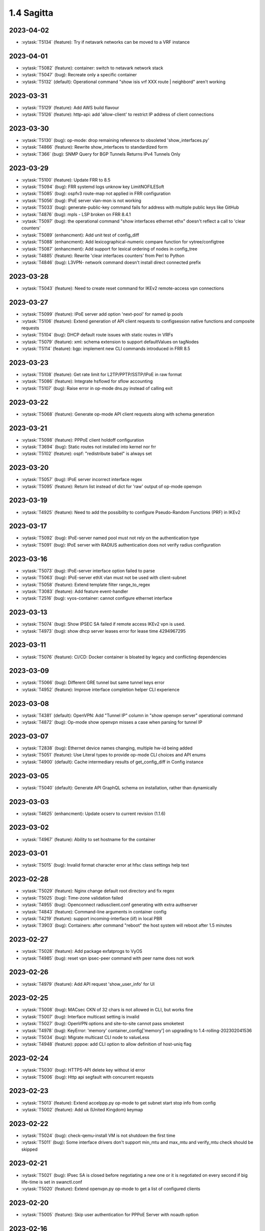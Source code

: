 ###########
1.4 Sagitta
###########

..
   Please don't add anything by hand.
   This file is managed by the script:
   _ext/releasenotes.py


2023-04-02
==========

* :vytask:`T5134` (feature): Try if netavark networks can be moved to a VRF instance


2023-04-01
==========

* :vytask:`T5082` (feature): container: switch to netavark network stack
* :vytask:`T5047` (bug): Recreate only a specific container
* :vytask:`T5132` (default): Operational command "show isis vrf  XXX route | neighbord" aren't working 


2023-03-31
==========

* :vytask:`T5129` (feature): Add AWS build flavour
* :vytask:`T5126` (feature): http-api: add 'allow-client' to restrict IP address of client connections


2023-03-30
==========

* :vytask:`T5130` (bug): op-mode: drop remaining reference to obsoleted 'show_interfaces.py'
* :vytask:`T4866` (feature): Rewrite show_interfaces to standardized form
* :vytask:`T366` (bug): SNMP Query for BGP Tunnels Returns IPv4 Tunnels Only


2023-03-29
==========

* :vytask:`T5100` (feature): Update FRR to 8.5
* :vytask:`T5094` (bug): FRR systemd logs unknow key LimitNOFILESoft
* :vytask:`T5085` (bug): ospfv3 route-map not applied in FRR configuration
* :vytask:`T5056` (bug): IPoE server vlan-mon is not working 
* :vytask:`T5033` (bug): generate-public-key command fails for address with multiple public keys like GitHub
* :vytask:`T4876` (bug): mpls - LSP broken on FRR 8.4.1
* :vytask:`T5097` (bug):  the operational command "show interfaces ethernet ethx" doesn't reflect a call to 'clear counters'
* :vytask:`T5089` (enhancment): Add unit test of config_diff
* :vytask:`T5088` (enhancment): Add lexicographical-numeric compare function for vytree/configtree
* :vytask:`T5087` (enhancment): Add support for lexical ordering of nodes in config_tree
* :vytask:`T4885` (feature): Rewrite 'clear interfaces counters' from Perl to Python
* :vytask:`T4846` (bug): L3VPN- network command doesn't install direct connected  prefix


2023-03-28
==========

* :vytask:`T5043` (feature): Need to create reset command for IKEv2 remote-access vpn connections


2023-03-27
==========

* :vytask:`T5099` (feature): IPoE server add option 'next-pool' for named ip pools
* :vytask:`T5106` (feature): Extend generation of API client requests to configsession native functions and composite requests
* :vytask:`T5104` (bug): DHCP default route issues with static routes in VRFs
* :vytask:`T5079` (feature): xml: schema extension to support defaultValues on tagNodes
* :vytask:`T5114` (feature): bgp: implement new CLI commands introduced in FRR 8.5


2023-03-23
==========

* :vytask:`T5108` (feature): Get rate limit for L2TP/PPTP/SSTP/IPoE in raw format
* :vytask:`T5086` (feature): Integrate hsflowd for sflow accounting
* :vytask:`T5107` (bug): Raise error in op-mode dns.py instead of calling exit


2023-03-22
==========

* :vytask:`T5068` (feature): Generate op-mode API client requests along with schema generation


2023-03-21
==========

* :vytask:`T5098` (feature): PPPoE client holdoff configuration
* :vytask:`T3694` (bug): Static routes not installed into kernel nor frr
* :vytask:`T5102` (feature): ospf: "redistribute babel" is always set


2023-03-20
==========

* :vytask:`T5057` (bug): IPoE server incorrect interface regex
* :vytask:`T5095` (feature): Return list instead of dict for 'raw' output of op-mode openvpn


2023-03-19
==========

* :vytask:`T4925` (feature): Need to add the possibility to configure Pseudo-Random Functions (PRF) in IKEv2


2023-03-17
==========

* :vytask:`T5092` (bug): IPoE-server named pool must not rely on the authentication type
* :vytask:`T5091` (bug): IPoE server with RADIUS authentication does not verify radius configuration


2023-03-16
==========

* :vytask:`T5073` (bug): IPoE-server interface option failed to parse
* :vytask:`T5063` (bug): IPoE-server ethX vlan must not be used with client-subnet
* :vytask:`T5058` (feature): Extend template filter range_to_regex
* :vytask:`T3083` (feature): Add feature event-handler
* :vytask:`T2516` (bug): vyos-container: cannot configure ethernet interface


2023-03-13
==========

* :vytask:`T5074` (bug): Show IPSEC SA failed if remote access IKEv2 vpn is used.
* :vytask:`T4973` (bug): show dhcp server leases error for lease time 4294967295


2023-03-11
==========

* :vytask:`T5076` (feature): CI/CD: Docker container is bloated by legacy and conflicting dependencies


2023-03-09
==========

* :vytask:`T5066` (bug): Different GRE tunnel but same tunnel keys error
* :vytask:`T4952` (feature): Improve interface completion helper CLI experience


2023-03-08
==========

* :vytask:`T4381` (default): OpenVPN: Add "Tunnel IP" column in "show openvpn server" operational command
* :vytask:`T4872` (bug): Op-mode show openvpn misses a case when parsing for tunnel IP


2023-03-07
==========

* :vytask:`T2838` (bug): Ethernet device names changing, multiple hw-id being added
* :vytask:`T5051` (feature): Use Literal types to provide op-mode CLI choices and API enums
* :vytask:`T4900` (default): Cache intermediary results of get_config_diff in Config instance


2023-03-05
==========

* :vytask:`T5040` (default): Generate API GraphQL schema on installation, rather than dynamically


2023-03-03
==========

* :vytask:`T4625` (enhancment): Update ocserv to current revision (1.1.6)


2023-03-02
==========

* :vytask:`T4967` (feature): Ability to set hostname for the container


2023-03-01
==========

* :vytask:`T5015` (bug): Invalid format character error at hfsc class settings help text


2023-02-28
==========

* :vytask:`T5029` (feature): Nginx change default root directory and fix regex
* :vytask:`T5025` (bug): Time-zone validation failed
* :vytask:`T4955` (bug): Openconnect radiusclient.conf generating with extra authserver
* :vytask:`T4843` (feature): Command-line arguments in container config
* :vytask:`T4219` (feature): support incoming-interface (iif) in local PBR 
* :vytask:`T3903` (bug): Containers: after command "reboot" the host system will reboot after 1.5 minutes


2023-02-27
==========

* :vytask:`T5028` (feature): Add package exfatprogs to VyOS
* :vytask:`T4985` (bug):  reset vpn ipsec-peer command with peer name does not work 


2023-02-26
==========

* :vytask:`T4979` (feature): Add API request 'show_user_info' for UI


2023-02-25
==========

* :vytask:`T5008` (bug): MACsec CKN of 32 chars is not allowed in CLI, but works fine
* :vytask:`T5007` (bug): Interface multicast setting is invalid
* :vytask:`T5027` (bug): OpenVPN options and site-to-site cannot pass smoketest
* :vytask:`T4978` (bug): KeyError: 'memory' container_config['memory'] on upgrading to 1.4-rolling-202302041536
* :vytask:`T5034` (bug): Migrate multicast CLI node to valueLess
* :vytask:`T4948` (feature): pppoe: add CLI option to allow definition of host-uniq flag


2023-02-24
==========

* :vytask:`T5030` (bug): HTTPS-API delete key without id error
* :vytask:`T5006` (bug):  Http api segfault with concurrent requests


2023-02-23
==========

* :vytask:`T5013` (feature): Extend accelppp.py op-mode to get subnet start stop info from config
* :vytask:`T5002` (feature): Add uk (United Kingdom) keymap


2023-02-22
==========

* :vytask:`T5024` (bug): check-qemu-install VM is not shutdown the first time
* :vytask:`T5011` (bug): Some interface drivers don't support min_mtu and max_mtu and verify_mtu check should be skipped


2023-02-21
==========

* :vytask:`T5021` (bug): IPsec SA is closed before negotiating a new one or it is negotiated on every second if big life-time is set in swanctl.conf
* :vytask:`T5020` (feature): Extend openvpn.py op-mode to get a list of configured clients


2023-02-20
==========

* :vytask:`T5005` (feature): Skip user authentication for PPPoE Server with noauth option


2023-02-16
==========

* :vytask:`T4971` (feature): Radius attribute "Framed-Pool" for PPPoE


2023-02-15
==========

* :vytask:`T4991` (bug): Restore path level information to compare output


2023-02-14
==========

* :vytask:`T4968` (bug): VPN IPsec check dpd and close action for empty values
* :vytask:`T1993` (feature): Extended pppoe rate-limiter 


2023-02-13
==========

* :vytask:`T4905` (feature): Convert show nhrp tunnel to tabulate format
* :vytask:`T4153` (bug): Monitor bandwidth-test initiate not working


2023-02-12
==========

* :vytask:`T4998` (bug): pppoe username validation too restrictive (regression)


2023-02-11
==========

* :vytask:`T2603` (feature): pppoe-server: reduce min MTU


2023-02-10
==========

* :vytask:`T4857` (feature): SNMP - Implement FRR SNMP recommendations
* :vytask:`T4995` (feature): pppoe, wwan and sstp-client - rename user -> username on authentication


2023-02-07
==========

* :vytask:`T4980` (bug): chrony not listening as a server
* :vytask:`T4868` (bug): L2TP  ppp-options ipv6 does not work without ipv6 pool but should
* :vytask:`T4117` (bug): Does not possible to configure PoD/CoA for L2TP vpn


2023-02-01
==========

* :vytask:`T4970` (default): pin OCaml pcre package to avoid JIT support


2023-01-31
==========

* :vytask:`T4964` (bug): FRR bgp address-family l2vpn-evpn route-target export/import not working
* :vytask:`T4780` (feature): Firewall - Add interface group
* :vytask:`T4157` (default): Add jinja2 to pip test requirements


2023-01-30
==========

* :vytask:`T4958` (feature): Add OpenConnect RADIUS Accounting support
* :vytask:`T4954` (bug): DNS cannot be configured via Network-Config v1 received from ConfigDrive / Cloud-Init
* :vytask:`T4118` (default): IPsec syntax overhaul


2023-01-29
==========

* :vytask:`T4965` (default): empty description in firewall group causes configuration error on migration


2023-01-28
==========

* :vytask:`T4961` (bug): Uncaught configtree error allows ntp migration 1-to-2 to fail silentlly on config.boot.default


2023-01-27
==========

* :vytask:`T4960` (bug): Bugs in `cc_vyos.py` code (Cloud-Init)


2023-01-26
==========

* :vytask:`T4886` (feature): Firewall and Policy - Add connection mark
* :vytask:`T4957` (bug): config-mgmt should not attempt to archive config at boot
* :vytask:`T4962` (bug): Fix typo in regex in vyos.config_mgmt compare function
* :vytask:`T4912` (default): Rewrite the IGMP op mode in the new style


2023-01-25
==========

* :vytask:`T4941` (bug): Accel-ppp IPoE incompatibility with kernel 6.1


2023-01-24
==========

* :vytask:`T4947` (feature): Support mounting container volumes as ro or rw


2023-01-23
==========

* :vytask:`T4798` (default): Migrate the file-exists validator away from Python
* :vytask:`T4683` (enhancment): Add kitty-terminfo package to build
* :vytask:`T4953` (bug): Remove convert_kwargs_to_snake_case decorator in dynamic generation of GraphQL resolvers
* :vytask:`T4875` (default): Replace Python validator 'interface-name' to avoid Python startup cost
* :vytask:`T4664` (bug): Add validation to reject whitespace in tag node value names


2023-01-22
==========

* :vytask:`T4906` (bug): ipsec connections shows only one connection as up


2023-01-21
==========

* :vytask:`T4799` (bug): PowerDNS >= 4.7 does not get reloaded by vyos-hostsd
* :vytask:`T4878` (bug): Any interface bonding changes cause interface flapping
* :vytask:`T4387` (default): Create additional smoketests for multiwan PBR & load-balanced configurations 


2023-01-20
==========

* :vytask:`T4551` (bug): IPsec rekeying collisions bug
* :vytask:`T4942` (feature): Rewrite vyatta-config-mgmt to Python/XML


2023-01-17
==========

* :vytask:`T4938` (bug): Interface input ifb does not work
* :vytask:`T4902` (bug): snmpd: exclude container storage from monitoring
* :vytask:`T4140` (bug): Lack of SNMP IANA mibs


2023-01-15
==========

* :vytask:`T4832` (feature): dhcp: Add IPv6-only dhcp option support (RFC 8925)
* :vytask:`T4937` (feature): ocserv: upgrade package to version 1.1.6
* :vytask:`T4918` (bug): Odd show interface behavior
* :vytask:`T3008` (feature): Migrate from ntpd to chronyd


2023-01-13
==========

* :vytask:`T4911` (default): Rewrite the LLDP op mode in the new format
* :vytask:`T4928` (feature): Upgrade Linux Kernel to 6.1.y (2022 LTS edition)


2023-01-12
==========

* :vytask:`T4934` (bug): ospf: Fix inter-area route summarization
* :vytask:`T4929` (feature): Update Intel QAT drivers to 4.20.0-00001


2023-01-10
==========

* :vytask:`T4880` (feature): Expose 'add/delete container image' in HTTP-API


2023-01-09
==========

* :vytask:`T4922` (feature): Add ssh-client source-interface CLI option
* :vytask:`T4524` (bug): Squid webproxy not working properly


2023-01-08
==========

* :vytask:`T4920` (bug): ospf: Fix `passive-interface default` option


2023-01-07
==========

* :vytask:`T4884` (bug): Missing a community6 in snmpd config


2023-01-05
==========

* :vytask:`T4904` (feature): Allow multiple ports for high-availability virtual-server
* :vytask:`T4789` (feature): Ability to get L2TP/PPTP/SSTP sessions info in a machine readable format
* :vytask:`T3937` (default): Rewrite "show system memory" in Python to make it usable as a library function


2023-01-04
==========

* :vytask:`T4848` (bug): Minor bug in OpenConnect server with default route
* :vytask:`T4656` (feature): Support the listen-host config field of openconnect server


2023-01-03
==========

* :vytask:`T4907` (bug):  nat source translations couldn't show metrics


2023-01-02
==========

* :vytask:`T4893` (feature): l2tp add ppp-options IPv6 interface identifier
* :vytask:`T4717` (feature): Connect to console server by name
* :vytask:`T725` (feature): Cake and FQ-PIE


2022-12-31
==========

* :vytask:`T4898` (feature): Add mtu config option for dummy interfaces


2022-12-30
==========

* :vytask:`T4834` (bug): Limit container network name to 15 characters
* :vytask:`T4901` (bug): Update Podman to v4.3.1
* :vytask:`T4899` (bug): Podman systemd services not being installed correctly


2022-12-28
==========

* :vytask:`T4593` (feature): Upgrade strongswan to 5.9.8


2022-12-26
==========

* :vytask:`T4511` (bug): IPv6 DNS lookup
* :vytask:`T4809` (feature): radvd: Allow use of AdvRASrcAddress


2022-12-25
==========

* :vytask:`T3579` (feature): Rewrite vyatta-conntrack in new XML and Python flavour


2022-12-24
==========

* :vytask:`T4890` (bug): show conntrack table ipv4 fail
* :vytask:`T4879` (bug): IPSec migration failed with missing remote-id
* :vytask:`T4870` (feature): Containers switch to using overlay driver for podman storage


2022-12-23
==========

* :vytask:`T4792` (feature): Add SSTP VPN client


2022-12-21
==========

* :vytask:`T4887` (bug): Schema generation from op-mode functions should set default 'false' on boolean arguments


2022-12-18
==========

* :vytask:`T4882` (bug): Missing ICMPv6 type names in firewall configuration


2022-12-15
==========

* :vytask:`T4671` (bug): linux-firmware package is missing symlinks defined in WHENCE file


2022-12-14
==========

* :vytask:`T4881` (bug): Return opmode.Error on openconnect.py show_sessions


2022-12-12
==========

* :vytask:`T4861` (feature): Openconnect restart on adding users - Aborts all active connections


2022-12-09
==========

* :vytask:`T4865` (bug): container impossible to generate local image from a file if it requires install some pkgs


2022-12-05
==========

* :vytask:`T4860` (bug): Openconnect server incorrect unconfigured check
* :vytask:`T4804` (bug): PPPoE server incorrect unconfigured check
* :vytask:`T4854` (feature): BGP-route reflector allows to apply route-maps


2022-12-04
==========

* :vytask:`T4825` (feature): interfaces veth/veth-pairs -standalone used
* :vytask:`T4805` (bug): PPPoE server does not restart service if pool was changed


2022-12-02
==========

* :vytask:`T4830` (bug): nat66 - Error in port translation rules
* :vytask:`T4859` (bug): Correct calling of config mode script dependencies from http-api.py
* :vytask:`T4820` (enhancment): Support for inter-config-mode script dependencies
* :vytask:`T4858` (bug): L3VPN- Route Distinguisher notations 
* :vytask:`T1024` (feature): Policy Based Routing by DSCP


2022-12-01
==========

* :vytask:`T4841` (feature): add fan control
* :vytask:`T4847` (bug): Correct calling of config mode script dependencies from pki.py


2022-11-29
==========

* :vytask:`T4842` (bug): Routing config broken if mpls config exists
* :vytask:`T4845` (default): Add smoketest to detect cycles in config-mode script dependency calls


2022-11-27
==========

* :vytask:`T4739` (feature): ISIS and OSPF segment routing being refactored


2022-11-24
==========

* :vytask:`T4794` (bug): show firewall name <name> - Can't use .items() on a list
* :vytask:`T4714` (feature): Delete unused ipset from the filecaps
* :vytask:`T3541` (bug): Route Map large community set additive is missing


2022-11-23
==========

* :vytask:`T4836` (feature): Kernel: enable new features like switchdev, ESP in TCP and HSR
* :vytask:`T4835` (bug): SNMPD configuration incorrect for IPv6
* :vytask:`T4819` (feature): Allow printing Warning messages in multiple lines with \n
* :vytask:`T4807` (feature): Need to fix traceroute help completion
* :vytask:`T4660` (feature): Reorganize route map set community CLI 
* :vytask:`T4526` (bug): keepalived-fifo.py unable to load config
* :vytask:`T4793` (feature): Create warning message about disable-route-autoinstall when ipsec vti is used
* :vytask:`T4492` (bug): Incorrect list of neighbors in help for "show bgp vrf VRF neighbors"
* :vytask:`T4496` (feature): ping vrf help does not list VRFs


2022-11-22
==========

* :vytask:`T4823` (bug): swanctl.conf is broken when ipsec site-to-site peer set.
* :vytask:`T4706` (bug): NAT and NAT66 issues
* :vytask:`T4670` (feature): policy route - Update matching criteria


2022-11-21
==========

* :vytask:`T4812` (feature): IPsec ability to show all configured connections
* :vytask:`T4829` (default): Tunnel argument to 'reset_peer' in ipsec.py should have type hint Optional


2022-11-20
==========

* :vytask:`T4827` (bug): route-map issues , not load configuration FRR


2022-11-19
==========

* :vytask:`T4826` (bug): Wrong key type is used for SSH SK public keys
* :vytask:`T4720` (feature): Ability to configure SSH HostKeyAlgorithms
* :vytask:`T4828` (default): Raise appropriate op-mode errors in ipsec.py 'reset_peer'


2022-11-18
==========

* :vytask:`T4821` (bug): Correct calling of config mode script dependencies from firewall.py


2022-11-17
==========

* :vytask:`T4750` (feature): Support of higher level SSH keys (sk-ssh-ed25519)


2022-11-15
==========

* :vytask:`T4808` (feature): Add details of configtree operations to migration log


2022-11-12
==========

* :vytask:`T4814` (bug): Regression in bundled powerdns version


2022-11-09
==========

* :vytask:`T4800` (bug): undefined var includes_chroot_dir in build-vyos-image 


2022-11-08
==========

* :vytask:`T4771` (feature): Rewrite protocol BGP op-mode to vyos.opmode format
* :vytask:`T4806` (default): Update FRR to 8.4 in 1.4 version


2022-11-06
==========

* :vytask:`T4803` (bug): The header 'Authorization' needs to be explictly allowed in http-api CORS middleware


2022-11-05
==========

* :vytask:`T4802` (feature): Ability to define per container shared-memory size


2022-11-01
==========

* :vytask:`T4764` (bug): NAT tables vyos_nat  and vyos_static_nat not deleting after deleting nat
* :vytask:`T4177` (bug): Strip-private doesn't work for service monitoring


2022-10-31
==========

* :vytask:`T4786` (feature): Add package python3-pyhumps
* :vytask:`T1875` (feature): Add the ability to use network address as BGP neighbor (bgp listen range)
* :vytask:`T4785` (feature): snmp: Allow !, @, * and # in community name
* :vytask:`T4787` (feature): ipsec: add support for road-warrior/remote-access RADIUS timeout


2022-10-29
==========

* :vytask:`T4783` (default): Add support for stunnel
* :vytask:`T4784` (feature): Add description node for static route/route6 tagNodes


2022-10-28
==========

* :vytask:`T4291` (default): Consolidate component version read/write functions


2022-10-27
==========

* :vytask:`T4763` (feature): Change XML for Show nat destination statistics
* :vytask:`T4762` (bug): Show nat rules with empty rules incorrect error
* :vytask:`T4778` (bug): Raise error UnconfiguredSubsystem if op-mode ipsec.py fails initialization


2022-10-26
==========

* :vytask:`T4773` (default): Add camel_case to snake_case conversion utility


2022-10-25
==========

* :vytask:`T4574` (default): Add token based authentication to GraphQL API


2022-10-24
==========

* :vytask:`T4772` (default): Return list of dicts in 'raw' output of route.py instead of dict with redundant information


2022-10-23
==========

* :vytask:`T3723` (bug): op-mode IPSec show vpn ipsec sa output with underscores


2022-10-21
==========

* :vytask:`T4768` (default): Change name of api child node from 'gql' to 'graphql'


2022-10-18
==========

* :vytask:`T4684` (feature): Rewrite show ip route by protocol to vyos.opmode format
* :vytask:`T4533` (bug): Radius clients don’t  have simple permissions
* :vytask:`T4753` (enhancment): Extend automatic generation of schema to query SystemStatus


2022-10-17
==========

* :vytask:`T4725` (bug): Unable to reset vpn IPsec peer


2022-10-14
==========

* :vytask:`T4672` (bug): RADIUS server disable does not work
* :vytask:`T4749` (enhancment): Use config_dict for conf_mode http-api.py


2022-10-13
==========

* :vytask:`T4746` (bug): Monitoring nft. table vyos_filter by default does not exist but telegraf checks this table
* :vytask:`T4744` (bug): BGP directly connected neighbors don't compatible with ebgp-multihop
* :vytask:`T4716` (feature): SSH ability to configure RekeyLimit
* :vytask:`T4343` (default): Expose powerdns network-timeout for service dns forwarding
* :vytask:`T4312` (bug): Telegraf configuration doesn't accept IPs for URL
* :vytask:`T4274` (default): Extend OpenConnect RADIUS Timeout to Permit 2FA Entry


2022-10-12
==========

* :vytask:`T4747` (bug): Monitoring influxdb template input exec plugin does not work
* :vytask:`T4740` (bug): Show conntrack table ipv6 fail
* :vytask:`T4730` (bug): Conntrack-sync error - listen-address is not the correct type in config as it should be


2022-10-11
==========

* :vytask:`T4742` (bug): Autocomplete in policy route rule x set table / does not show the tables created in the static protocols
* :vytask:`T4741` (bug): set firewall zone Local local-zone failed
* :vytask:`T4680` (bug): Telegraf prometheus-client listen-address invalid format


2022-10-10
==========

* :vytask:`T538` (feature): Support for network mapping in NAT


2022-10-09
==========

* :vytask:`T4738` (enhancment): Extend automatic generation of schema definition files to native configsession functions; use single resolver/directive


2022-10-08
==========

* :vytask:`T4707` (feature): Enable OSPF segment routing


2022-10-07
==========

* :vytask:`T4736` (bug): Error on JSON output of API query ShowConfig


2022-10-04
==========

* :vytask:`T4708` (bug): 'show nat destination rules' throwing an error
* :vytask:`T4700` (feature): Firewall - Add interface match criteria
* :vytask:`T4699` (feature): Firewall - Add jump action - Add return action
* :vytask:`T4651` (feature): Firewall - Add options to match packet size
* :vytask:`T4702` (bug): Wireguard peers configuration is not synchronized with CLI
* :vytask:`T4685` (bug): Interface does not exist on boot when used as inbound-interface for local policy route
* :vytask:`T4652` (feature): Upgrade PowerDNS recursor to 4.7 series
* :vytask:`T4582` (default): Router-advert: Preferred lifetime cannot equal valid lifetime in PIOs


2022-09-29
==========

* :vytask:`T4715` (feature): Auto logout user after a period of inactivity
* :vytask:`T4697` (bug): policy route: Generating ConfigError failes when tcp flag is missing on set tcp-mss rule commit


2022-09-27
==========

* :vytask:`T4711` (feature): Ability to terminate user TTY and PTS sessions
* :vytask:`T4557` (feature): fastnetmon: allow configure limits per protocol (tcp, udp, icmp)


2022-09-21
==========

* :vytask:`T4678` (feature): Rewrite service ipoe-server to get_config_dict
* :vytask:`T4703` (feature): accel-ppp: combine vlan-id and vlan-range into single CLI node


2022-09-20
==========

* :vytask:`T4693` (bug): ISIS segment routing was broken...


2022-09-17
==========

* :vytask:`T4666` (bug): EAP-TLS no longer allows TLSv1.0 after T4537, T4584
* :vytask:`T4665` (bug): Keepalived cannot use same VRID for VRRPv2 and VRRPv3


2022-09-16
==========

* :vytask:`T4698` (enhancment): Drop validator name="range" and replace it with numeric
* :vytask:`T4695` (feature): Add 'es' and 'jp106' keymap option keyboard-layout
* :vytask:`T4669` (enhancment): Extend numeric.ml for inversion of values and range values


2022-09-15
==========

* :vytask:`T4679` (bug): OpenVPN site-to-site incorrect check for IPv6 local and remote address
* :vytask:`T4691` (feature): Upgrade Linux Kernel to latest 5.15.y train
* :vytask:`T4630` (bug): Prevent attempts to use the same interface as a source interface for pseudo-ethernet and MACsec at the same time
* :vytask:`T4696` (default): Extend bgp parameters for bgp bestpath peer-type multipath-relax


2022-09-12
==========

* :vytask:`T4617` (feature): VRF specification is needed for telegraf prometheus-client listen-address <address> 
* :vytask:`T4690` (bug): Update GraphQL resolver for 'SystemStatus' following changes to 'show_uptime' op-mode script
* :vytask:`T4647` (feature): Add Google Virtual NIC (gVNIC) support
* :vytask:`T4170` (feature): Rename "policy ipv6-route" -> "policy route6"


2022-09-09
==========

* :vytask:`T4682` (feature): Rewrite 'show system storage' in standardized format
* :vytask:`T4681` (feature): Complete standardization of show_uptime.py


2022-09-06
==========

* :vytask:`T4640` (enhancment): Integrate op-mode exception hierarchy into API
* :vytask:`T4597` (bug): Check bind port before assign service HTTPS API and openconnect
* :vytask:`T4674` (bug): API should show op-mode error message, if present
* :vytask:`T4673` (bug): op-mode bridge.py should raise error on show_fdb for nonexistent bridge interface


2022-09-05
==========

* :vytask:`T4668` (bug): Adding/removing members from bond doesn't work/results in incorrect interface state
* :vytask:`T4663` (bug): Interface pseudo-ethernet does not change mode
* :vytask:`T4655` (bug): Firewall in 1.4 sets the default action 'accept' instead of 'drop'
* :vytask:`T4628` (bug): ConfigTree() throws ValueError() if tagNode contains whitespaces


2022-09-01
==========

* :vytask:`T4606` (bug): monitor nat destination translation shows missing script
* :vytask:`T4435` (bug): Policy route and firewall - error when using undefined group
* :vytask:`T4147` (bug): New Firewall Implementation - proposed changes on group implementation


2022-08-31
==========

* :vytask:`T4650` (feature): Rewire show nat translation to vyos.opmode format
* :vytask:`T4644` (bug): Check bind port before assign vpn sstp
* :vytask:`T4643` (bug): Smoketest exclude either sstp or openconnect from pki-misc default listen port
* :vytask:`T4569` (feature): Rewrite show bridge to new format
* :vytask:`T4547` (bug): Show vpn ipsec sa show unexpected prefix 'B' in packets
* :vytask:`T4367` (bug): NAT - Config tmp file not available


2022-08-29
==========

* :vytask:`T4645` (bug): show nat source statistics lack argument --family
* :vytask:`T4634` (bug): Bgp neighbor disable-connected-check does not work
* :vytask:`T4631` (feature): Add port and protocol to nat66
* :vytask:`T4623` (feature): Add show conntrack statistics
* :vytask:`T4595` (bug): DPD interval and timeout do not work in DMVPN
* :vytask:`T4594` (feature): Rewrite op-mode IPsec to vyos.opmode format
* :vytask:`T4508` (bug): Problem with values of the same environment in different event handlers
* :vytask:`T4653` (bug): Interface offload options are not applied correctly
* :vytask:`T4546` (bug): Does not connect Cisco spoke to VyOS hub.
* :vytask:`T4061` (default): Add util function to check for completion of boot config
* :vytask:`T4654` (bug): RPKI cache incorrect description
* :vytask:`T4572` (bug): Add an option to force interface MTU to the value received from DHCP


2022-08-26
==========

* :vytask:`T4642` (bug): proxy: hyphen not allowed in proxy URL


2022-08-25
==========

* :vytask:`T4626` (bug): Error showing nat66 source and destination
* :vytask:`T4622` (feature): Firewall allow drop packets by TCP MSS size


2022-08-24
==========

* :vytask:`T4641` (bug): prefix-list allows ipv6 prefix as input
* :vytask:`T4633` (feature): Change keepalived to v2.2.7


2022-08-23
==========

* :vytask:`T4618` (bug): Traffic policy not set on virtual interfaces
* :vytask:`T4538` (bug): Macsec does not work correctly when the interface status changes.


2022-08-22
==========

* :vytask:`T4089` (bug): Show nat destination rules shows ip address instead of interface 'any'
* :vytask:`T4632` (bug): VLAN-aware bridge not working
* :vytask:`T4637` (feature): Upgrade to podman 4.2.0


2022-08-20
==========

* :vytask:`T4596` (bug): "show openconnect-server sessions" command does not work in the openconnect module


2022-08-19
==========

* :vytask:`T4620` (bug): UPnP does not work due to  incorrect template
* :vytask:`T4619` (bug): Static arp is not set if another entry is present
* :vytask:`T4611` (bug): UPnP rule IP should be a prefix instead of an address
* :vytask:`T4614` (feature): OpenConnect split-dns directive


2022-08-18
==========

* :vytask:`T4613` (bug): UPnP configuration without listen option fail
* :vytask:`T4570` (bug): Exception when trying to set up VXLAN over Wireguard


2022-08-17
==========

* :vytask:`T4598` (feature): nat66  - Add exclude options
* :vytask:`T4480` (default): add an ability to configure squid acl safe ports and acl ssl safe ports


2022-08-16
==========

* :vytask:`T4592` (bug): macsec: can not create two interfaces using the same source-interface
* :vytask:`T4584` (bug): hostap: create custom package build
* :vytask:`T4413` (default): Add an API endpoint with basic system stats
* :vytask:`T4537` (bug): MACsec not working with cipher gcm-aes-256


2022-08-15
==========

* :vytask:`T4609` (bug): Unable to Restart Container VyOS 1.4
* :vytask:`T4565` (bug): vlan aware bridge not working with - Kernel: T3318: update Linux Kernel to v5.4.205 #249 
* :vytask:`T3988` (default): Feature Request: IPsec Multiple local/remote prefix for the tunnel
* :vytask:`T2763` (feature): New SNMP resource request - SNMP over TCP


2022-08-14
==========

* :vytask:`T4579` (bug): bridge: can not delete member interface CLI option when VLAN is enabled
* :vytask:`T4421` (default): Add support for floating point numbers in the numeric validator
* :vytask:`T3507` (bug): Bond with mode LACP show u/u in show interfaces even if peer is not configured


2022-08-12
==========

* :vytask:`T4603` (feature): Need a config option to specify NAS-IP-Address for vpn l2tp


2022-08-10
==========

* :vytask:`T4408` (feature): Add sshguard to protect against brut-forces


2022-08-08
==========

* :vytask:`T4586` (feature): Add to NAT66: SNAT destination address and DNAT source address.


2022-08-04
==========

* :vytask:`T4257` (feature): Discussion on changing BGP autonomous system number syntax


2022-08-02
==========

* :vytask:`T4585` (feature): Rewrite op-mode containers to vyos.opmode 
* :vytask:`T4515` (default): Reduce telegraf binary size


2022-08-01
==========

* :vytask:`T4581` (bug): 'show system cpu' not working
* :vytask:`T4578` (feature): Rewrite show dns forwarding statistics to new format


2022-07-31
==========

* :vytask:`T4580` (bug): Handle the case of op-mode file names with hyphens in GraphQL schema/resolver generation


2022-07-30
==========

* :vytask:`T4575` (feature): vyos.utill add new wrapper "rc_cmd" to get the return code and output
* :vytask:`T4562` (feature): Rewrite show vrf to new format
* :vytask:`T4545` (feature): Rewrite show nat source rules
* :vytask:`T4543` (bug): Show source nat statistics shows incorrect interface
* :vytask:`T4503` (default): Prevent op mode scripts from restarting services if there's a commit in progress
* :vytask:`T4411` (feature): Add migration for service monitoring telegraf influxdb


2022-07-29
==========

* :vytask:`T4554` (enhancment): Implement GraphQL resolvers for standardized op-mode scripts
* :vytask:`T4518` (feature): Add XML for CLI conf mode load-balancing wan 
* :vytask:`T4544` (enhancment): Generate schema definitions from standardized op-mode scripts


2022-07-28
==========

* :vytask:`T4531` (bug): NAT op-mode errors with exclude rules
* :vytask:`T3435` (bug): NAT rules show corruption


2022-07-27
==========

* :vytask:`T4571` (bug): Sflow with vrf configured does not use vrf to validate agent-address IP from vrf-configured interfaces
* :vytask:`T4552` (bug): Unable to reset IPsec IPv6 peer


2022-07-26
==========

* :vytask:`T4568` (bug): show vpn debug peer doesn't work
* :vytask:`T4556` (feature): fastnetmon: Allow configure white_list_path and populate with hosts/networks that should be ignored.
* :vytask:`T4495` (feature): Combine BGP reset op commands


2022-07-25
==========

* :vytask:`T4567` (default): Merge experimental branch of GraphQL development
* :vytask:`T4560` (bug): VRF and BGP neighbor local-as error
* :vytask:`T4493` (bug): Incorrect help for "show bgp neighbors"
* :vytask:`T1233` (bug): ipsec vpn sa showing down


2022-07-22
==========

* :vytask:`T4145` (bug): Conntrack table not showing after firewall rewriting


2022-07-21
==========

* :vytask:`T4555` (feature): fastnetmon: add IPv6 support
* :vytask:`T4553` (default): Allow to set ban time on ddos-protection configuration


2022-07-20
==========

* :vytask:`T4056` (bug): Traffic policy not set in live configuration


2022-07-18
==========

* :vytask:`T4523` (feature): OP-mode Extend conntrack output to get marks, zones and directions
* :vytask:`T4228` (bug): bond: OS error thrown when two bonds use the same member
* :vytask:`T4539` (feature): qat: update Intel QuickAssist release version 1.7.L.4.16.0-00017
* :vytask:`T4534` (bug): bond: bridge: error out if member interface is assigned to a VRF instance
* :vytask:`T4525` (bug): Delete interface from VRF and add it to bonding error
* :vytask:`T4522` (feature): bond: add ability to specify mii monitor interval via CLI
* :vytask:`T4535` (feature): FRR: upgrade to stable/8.3 version
* :vytask:`T4521` (bug): bond: ARP monitor interval is not configured despite set via CLI
* :vytask:`T4540` (feature): firmware: update to Linux release 20220708


2022-07-17
==========

* :vytask:`T4028` (bug): FRR 8.1 routes not being applied to routing table after reboot if an interface has 2 ip addresses


2022-07-15
==========

* :vytask:`T4494` (bug): Cannot reset BGP peer within VRF
* :vytask:`T4536` (feature): FRR: move to systemd for daemon control


2022-07-14
==========

* :vytask:`T4491` (bug): Use empty string for internal name of root node of config_tree


2022-07-13
==========

* :vytask:`T1375` (feature): Add clear  dhcp server  lease function


2022-07-12
==========

* :vytask:`T4527` (bug): Prevent to create VRF name default
* :vytask:`T4084` (default): Dehardcode the default login banner
* :vytask:`T3948` (feature): IPSec VPN:  Add a new option "none" for the connection-type
* :vytask:`T235` (feature): Ability to configure manual IP Rules


2022-07-10
==========

* :vytask:`T3836` (bug): Setting a default IPv6 route while getting IPv4 gateway via DHCP removes the IPv4 gateway


2022-07-09
==========

* :vytask:`T4507` (feature): IPoE-server add multiplier option for shaper
* :vytask:`T4499` (bug): NAT source translation not showing a single output
* :vytask:`T4468` (bug): web-proxy source group cannot start with a number bug
* :vytask:`T4373` (feature): PPPoE-server add multiplier option for shaper
* :vytask:`T3353` (bug): PPPoE server wrong vlan-range generating config
* :vytask:`T3648` (bug): op-mode: nat rules broken
* :vytask:`T4517` (feature): ip: Add options to enable directed broadcast forwarding


2022-07-07
==========

* :vytask:`T4456` (bug): NTP client in VRF tries to bind to interfaces outside VRF, logs many messages
* :vytask:`T4509` (feature): Feature Request: DNS64


2022-07-06
==========

* :vytask:`T4513` (bug): Webproxy monitor commands do not work
* :vytask:`T4299` (feature): Firewall - GeoIP filtering


2022-07-05
==========

* :vytask:`T4378` (bug): Unable to submit wildcard ("*.example.com") A or AAAA records in dns forwarder
* :vytask:`T2683` (default): no dual stack in system static-host-mapping host-name 
* :vytask:`T478` (feature): Firewall address group (multi and nesting)


2022-07-04
==========

* :vytask:`T4501` (bug): Syslog-identifier does not work in event handler
* :vytask:`T3600` (bug): DHCP Interface static route breaks PBR
* :vytask:`T4498` (feature): bridge: Add option to enable/disable IGMP/MLD snooping


2022-07-01
==========

* :vytask:`T2455` (bug): No support for the IPv6 VTI
* :vytask:`T4490` (feature): BGP- warning message that AFI/SAFI is needed to establish the neighborship
* :vytask:`T4489` (bug): MPLS sysctl not persistent for tunnel interfaces


2022-06-29
==========

* :vytask:`T4477` (feature): router-advert: support RDNSS lifetime option


2022-06-28
==========

* :vytask:`T4486` (bug): Container can't be deleted
* :vytask:`T4473` (bug): Use container network without network declaration error
* :vytask:`T4458` (feature): Firewall - add support for matching ip ttl in firewall rules
* :vytask:`T3907` (feature): Firewall - Set log levels


2022-06-27
==========

* :vytask:`T4484` (default): Firewall op-mode summary doesn't correctly handle address group containing ranges


2022-06-25
==========

* :vytask:`T4482` (bug): dhcp: toggle of "dhcp-options no-default-route" has no effect
* :vytask:`T4483` (feature): Upgrade fastnetmon to v1.2.2 community edition


2022-06-22
==========

* :vytask:`T1748` (feature): vbash: beautify tab completion output/line breaks


2022-06-20
==========

* :vytask:`T1856` (feature): Support configuring IPSec SA bytes


2022-06-18
==========

* :vytask:`T4467` (bug): Validator Does Not Accept Signed Numbers


2022-06-17
==========

* :vytask:`T4209` (bug): Firewall incorrect handler for recent count and time


2022-06-16
==========

* :vytask:`T4352` (bug): wan-load balance - priority traffic rule doesn't work 


2022-06-15
==========

* :vytask:`T4450` (feature): Route-map - Extend options for ip|ipv6 address match
* :vytask:`T4449` (feature): Route-map - Extend options for ip next-hop match
* :vytask:`T990` (feature): Make DNAT/SNAT a valid state in firewall rules.  


2022-06-12
==========

* :vytask:`T4420` (feature): Feature Request: ocserv: show configured 2FA OTP key
* :vytask:`T4380` (default): Feature Request: ocserv: 2FA OTP key generator in VyOS CLI


2022-06-10
==========

* :vytask:`T4365` (bug): NAT - Error on setting up tables
* :vytask:`T4465` (feature): node.def generation misses whitespace on multiple use of <path>


2022-06-09
==========

* :vytask:`T4444` (default): sstp: Feature request. Port number changing support
* :vytask:`T2580` (feature): Support for ip pools for ippoe


2022-06-08
==========

* :vytask:`T4447` (bug): DHCPv6 prefix delegation `sla-id` limited to 128 


2022-05-31
==========

* :vytask:`T4212` (default): PermissionError when generating/installing server Certificate (generate pki certificate sign ...)
* :vytask:`T4199` (bug): Commit failed when setting icmpv6 type any
* :vytask:`T4148` (bug): Firewall - Error messages not that clear as it were in old firewall
* :vytask:`T3659` (bug): Configuration won't accept IPv6 addresses for site-to-site VPN tunnel prefixes/traffic selectors


2022-05-30
==========

* :vytask:`T4315` (feature): Telegraf - Output to prometheus


2022-05-29
==========

* :vytask:`T2473` (feature): Xml for EIGRP [conf_mode]


2022-05-28
==========

* :vytask:`T4448` (feature): rip: add support for explicit version selection


2022-05-26
==========

* :vytask:`T4442` (feature): HTTP API add action "reset"


2022-05-25
==========

* :vytask:`T4410` (feature): Telegraf - Output to Splunk
* :vytask:`T4382` (bug): Replacing legacy loadFile exposes missing steps in migration scripts and other errors


2022-05-21
==========

* :vytask:`T4437` (bug): flow-accounting: support IPv6 flow collectors


2022-05-20
==========

* :vytask:`T4418` (feature): Telegraf - output Plugin azure-data-explorer


2022-05-19
==========

* :vytask:`T4434` (bug): DMVPN: cisco-authentication password length is 8 characters
* :vytask:`T3938` (default): Rewrite the uptime script in Python to allow using it as a library
* :vytask:`T4334` (default): Make the config lexer reentrant


2022-05-17
==========

* :vytask:`T4424` (bug): policy local-route6 shows ipv4 format


2022-05-16
==========

* :vytask:`T4377` (default): generate tech-support archive includes previous archives


2022-05-12
==========

* :vytask:`T4417` (bug): VRRP doesn't start with conntrack-sync
* :vytask:`T4100` (feature): Firewall increase maximum number of rules


2022-05-11
==========

* :vytask:`T4405` (bug): DHCP client sometimes ignores `no-default-route` option of an interface


2022-05-10
==========

* :vytask:`T4156` (default): Adding DHCP Option 13 (bootfile-size)
* :vytask:`T1972` (feature): Allow setting interface name for virtual_ipaddress in VRRP VRID


2022-05-07
==========

* :vytask:`T4361` (bug): `vyos.config.exists()` does not work for nodes with multiple values
* :vytask:`T4354` (bug): Slave interfaces fall out from bonding during configuration change
* :vytask:`T4419` (feature): vrf: support to disable IP forwarding within a given VRF


2022-05-06
==========

* :vytask:`T4385` (bug): bgp: peer-group member cannot override remote-as of peer-group


2022-05-05
==========

* :vytask:`T4414` (feature): Add route-map "as-path prepend last-as x" option


2022-05-03
==========

* :vytask:`T4395` (feature): Extend show vpn debug 


2022-05-01
==========

* :vytask:`T4369` (bug): OpenVPN: daemon not restarted on changes to "openvpn-option" CLI node
* :vytask:`T4363` (bug): salt-minion: default mine_interval option is not set
* :vytask:`T4353` (feature): Add Jinja2 linter to vyos-1x build process


2022-04-29
==========

* :vytask:`T4388` (bug): dhcp-server: missing constraint on tftp-server-name option
* :vytask:`T4366` (bug): geneve: interface is removed on changes to e.g. description


2022-04-28
==========

* :vytask:`T4400` (bug): Container OP mode has delete where show and update should be


2022-04-27
==========

* :vytask:`T4398` (bug): IPSec site-to-site generates unexpected passthrough option
* :vytask:`T4397` (feature): arp: migrate static ARP entry configuration to get_config_dict() and make it VRF aware
* :vytask:`T4357` (feature): Allow free-form setting of DHCPv6 server options


2022-04-26
==========

* :vytask:`T4210` (bug): NAT source/destination negated ports throws an error
* :vytask:`T4235` (default): Add config tree diff algorithm


2022-04-25
==========

* :vytask:`T4390` (feature): op-mode: extend "show log" and "monitor log" with additional daemons/subsystems to read journalctl logs
* :vytask:`T4391` (bug): PPPoE: IPv6 not working after system boot


2022-04-24
==========

* :vytask:`T4342` (bug): "show ip ospf neighbor address x.x.x.x"  gives "unknown command" error


2022-04-23
==========

* :vytask:`T4386` (default): Applying limiter on traffic-policy "in" fails, incorrectly reports mirror or redirect policy in use


2022-04-22
==========

* :vytask:`T4389` (feature): dhcp: add vendor option support for Ubiquity Unifi controller


2022-04-21
==========

* :vytask:`T4384` (feature): pppoe: replace default-route CLI option with common CLI nodes already present for DHCP


2022-04-20
==========

* :vytask:`T4345` (bug): New firewall code does not accept "rate/time interval" syntax used in old config
* :vytask:`T4231` (feature): Feature Request: ocserv: 2FA (password+OTP) support in Openconnect


2022-04-19
==========

* :vytask:`T4379` (bug): PPPoE: default-route lost after applying additional static routes
* :vytask:`T4344` (bug): DHCP statistics not matching, conf-mode generates incorrect pool name with dash
* :vytask:`T4268` (bug): Elevated LA while using VyOS monitoring feature


2022-04-18
==========

* :vytask:`T4351` (bug): Openvpn conf-mode "openvpn-option" is not respected
* :vytask:`T4278` (default): vyos-vm-images: fix vagrant libvirt box
* :vytask:`T4368` (bug): bgp: AS specified for local as is the same as the remote as and this is not allowed.
* :vytask:`T4370` (feature): vxlan: geneve: support configuration of df bit option


2022-04-15
==========

* :vytask:`T4327` (default): Ethernet interface configuration fails on Hyper-V due to speed/duplex/autoneg ethtool command error
* :vytask:`T4364` (feature): salt-minion: Upgrade to 3004 and migrate to get_config_dict()


2022-04-13
==========

* :vytask:`T4333` (feature): Jinja2: add plugin to test if a variable is defined and not none to reduce template complexity


2022-04-08
==========

* :vytask:`T4331` (bug): IPv6 link local addresses are not configured when an interface is in a VRF
* :vytask:`T4347` (default): Return complete and consistent error codes from HTTP API
* :vytask:`T4339` (bug): wwan: tab-completion results in "No such file or directory" if there is no WWAN interface
* :vytask:`T4338` (bug): wwan: changing interface description should not trigger reconnect
* :vytask:`T4324` (bug): wwan: check alive script should only be run via cron if a wwan interface is configured at all


2022-04-07
==========

* :vytask:`T4330` (bug): MTU settings cannot be applied when IPv6 is disabled
* :vytask:`T4346` (feature): Deprecate "system ipv6 disable" option to disable address family within OS kernel
* :vytask:`T4319` (bug): The command "set system ipv6 disable" doesn't work as expected.
* :vytask:`T4341` (feature): login: disable user-account prior to deletion and wait until deletion is complete
* :vytask:`T4336` (feature): isis: add support for MD5 authentication password on a circuit


2022-04-06
==========

* :vytask:`T4308` (feature): Op-comm "Show log frr"  to view specific protocol logs


2022-04-04
==========

* :vytask:`T4329` (bug): Bgp policy route-map bug with set several extcommunity rt


2022-04-02
==========

* :vytask:`T4335` (bug): open-vmdk fails to build under gcc-10.+


2022-04-01
==========

* :vytask:`T4332` (bug): bgp: deterministic-med cannot be disabled while addpath-tx-bestpath-per-AS is in use


2022-03-31
==========

* :vytask:`T4326` (feature): Add bgp option no-suppress-duplicates
* :vytask:`T4323` (default): ospf6d crashes on latest vyos nightly


2022-03-29
==========

* :vytask:`T3686` (bug): Bridging OpenVPN tap with no local-address breaks
* :vytask:`T3635` (default): Add ability to use mDNS repeater with VRRP


2022-03-26
==========

* :vytask:`T4321` (default): Allow BGP neighbors between different VIFs on the same VyOS


2022-03-24
==========

* :vytask:`T4301` (bug): The "arp-monitor" option in bonding interface settings does not work
* :vytask:`T4294` (bug): Adding a new openvpn-option does not restart the OpenVPN process
* :vytask:`T4290` (bug): BGP source-interface fails to commit
* :vytask:`T4230` (bug): OpenVPN server configuration deleted after reboot when using a VRRP virtual-address


2022-03-23
==========

* :vytask:`T4314` (bug): Latest 1.4 Rolling release config migration error


2022-03-21
==========

* :vytask:`T4304` (feature): [OSPF]import/export filter inter-area prefix


2022-03-20
==========

* :vytask:`T4298` (default): vyos-vm-images: fix ansible group name and remove obsolete empty command


2022-03-18
==========

* :vytask:`T4286` (bug): Fix for firewall ipv6 name address validator


2022-03-15
==========

* :vytask:`T4302` (feature): FRRouting upgrade to release 8.2.2
* :vytask:`T4293` (default): Add "set ip-next-hop unchanged" in route-map


2022-03-14
==========

* :vytask:`T4275` (default): Incorrect val_help for local/remote prefix in ipsec vpn


2022-03-12
==========

* :vytask:`T4296` (bug): Interface config injected by Cloud-Init may interfere with VyOS native
* :vytask:`T4265` (feature): Add op-mode for bgp flowspec state and routes


2022-03-11
==========

* :vytask:`T4297` (bug): Interface configuration saving fails for ice/iavf based interfaces because they can't change speed/duplex settings


2022-03-09
==========

* :vytask:`T3981` (feature): VRF support for flow-accounting


2022-03-05
==========

* :vytask:`T4259` (bug): The conntrackd daemon can be started wrongly


2022-03-03
==========

* :vytask:`T4283` (feature): Add support to "reject" routes - emit an ICMP unreachable when matched


2022-03-01
==========

* :vytask:`T4277` (feature): flow-accounting: support sending flow-data via VRF interface


2022-02-28
==========

* :vytask:`T4273` (bug): ssh: Upgrade from 1.2.X to 1.3.0 breaks config
* :vytask:`T4115` (bug): reboot in <x> not working as expected
* :vytask:`T3656` (bug): IPSec 1.4 : "show vpn ike sa" does not show the correct default ike version


2022-02-26
==========

* :vytask:`T4272` (feature): lldp: migrate Python script to use get_config_dict()


2022-02-25
==========

* :vytask:`T4269` (feature): node.def generator should automatically add default values


2022-02-24
==========

* :vytask:`T4267` (bug): Error - Missing required "ip key" parameter


2022-02-23
==========

* :vytask:`T4194` (bug): prefix-list no check for duplicate entries
* :vytask:`T4264` (bug): vxlan: interface is destroyed and rebuild on description change
* :vytask:`T4263` (bug): vyos.util.leaf_node_changed() dos not honor valueLess nodes


2022-02-21
==========

* :vytask:`T4120` (feature): [VXLAN] add ability to set multiple unicast-remotes


2022-02-20
==========

* :vytask:`T4254` (feature): VPN IPSec charon add options cisco_flexvpn and install_virtual_ip_on
* :vytask:`T4249` (feature): Add support for device mapping in containers
* :vytask:`T3617` (bug): IPSec 1.4 generate invalid configuration
* :vytask:`T4261` (feature): MACsec: add DHCP client support
* :vytask:`T4203` (bug): Reconfigure DHCP client interface causes brief outages


2022-02-19
==========

* :vytask:`T4258` (bug): [DHCP-SERVER]  error parameter on Failover


2022-02-17
==========

* :vytask:`T4255` (bug): Unexpected print of dict bridge on delete
* :vytask:`T4240` (bug): Cannot add wlan0 to bridge via configure
* :vytask:`T4154` (bug): Error add second gre tunnel with the same source interface


2022-02-16
==========

* :vytask:`T4237` (bug): Conntrack-sync error - error adding listen-address command


2022-02-15
==========

* :vytask:`T4160` (bug): Firewall - Error in rules that matches everything except something
* :vytask:`T3006` (bug): Accel-PPP & vlan-mon config get invalid VLAN
* :vytask:`T3494` (bug): DHCPv6 leases traceback when PD using
* :vytask:`T1292` (bug): Issues while deleting all rules from a firewall


2022-02-13
==========

* :vytask:`T4242` (bug): ethernet speed/duplex can never be switched back to auto/auto
* :vytask:`T4191` (bug): Lost access to host after VRF re-creating


2022-02-11
==========

* :vytask:`T3872` (feature): Add configurable telegraf monitoring service


2022-02-08
==========

* :vytask:`T4227` (bug): Typo in help completion of hello-time option of bridge interface


2022-02-07
==========

* :vytask:`T4233` (bug): ssh: sync regex for allow/deny usernames to "system login"


2022-02-06
==========

* :vytask:`T4223` (bug): policy route cannot have several entries with the same table
* :vytask:`T4216` (bug): Firewall: can't use negated groups in firewall rules
* :vytask:`T4178` (bug): policy based routing tcp flags issue
* :vytask:`T4164` (bug): PBR: network groups (as well as address and port groups) don't resolve in `nftables_policy.conf`
* :vytask:`T3970` (feature): Add support for op-mode PKI direct install into an active config session
* :vytask:`T3828` (bug): ipsec: Subtle change in "pfs enable" behavior from equuleus -> sagitta


2022-02-05
==========

* :vytask:`T4226` (bug): VRRP transition-script does not work for groups name which contains -(minus) sign


2022-02-04
==========

* :vytask:`T4196` (bug): DHCP server client-prefix-length parameter results in non-functional leases


2022-02-03
==========

* :vytask:`T4218` (bug): firewall: rule name is not allowed to start with a number
* :vytask:`T3643` (bug): show vpn ipsec sa doesn't show tunnels in "down" state


2022-02-01
==========

* :vytask:`T4224` (bug): Ethernet interfaces configured for DHCP not working on latest rolling snapshot (vyos-1.4-rolling-202201291849-amd64.iso)
* :vytask:`T4225` (bug): Performance degration with latest rolling release
* :vytask:`T4220` (bug): Commit broke dhclient 78b247b724f74bdabab0706aaa7f5b00e5809bc1
* :vytask:`T4138` (bug): NAT configuration allows to set incorrect port range and invalid port


2022-01-28
==========

* :vytask:`T4184` (bug): NTP allow-clients address doesn't work it allows to use ntp server for all addresses
* :vytask:`T4217` (bug): firewall: port-group requires protocol to be set - but not in VyOS 1.3


2022-01-27
==========

* :vytask:`T4213` (default): ipv6 policy routing not working anymore
* :vytask:`T4188` (bug): Firewall does not correctly handle conntracking
* :vytask:`T3762` (feature): Support network and address groups for policy ipv6-route
* :vytask:`T3560` (feature): Ability to create groups of MAC addresses
* :vytask:`T3495` (feature): Modernising port/protocol definitions


2022-01-25
==========

* :vytask:`T4205` (feature): Disable Debian Version in SSH (DebianBanner->no)
* :vytask:`T4131` (bug): Show firewall group incorrect format members


2022-01-24
==========

* :vytask:`T4204` (feature): Update Accel-PPP to a newer revision
* :vytask:`T1795` (default): Commit rollback by timeout


2022-01-23
==========

* :vytask:`T4186` (bug): Firewall icmp type - Offered options not supported
* :vytask:`T4181` (bug): Firewall ipv6-network-group - incorrect description on helper 


2022-01-21
==========

* :vytask:`T4200` (bug): Assigning ipv6-name to interface is not generating nftables rules
* :vytask:`T4144` (bug): Firewall address-group - Improve error messages
* :vytask:`T4137` (bug): Firewall group configuration allows to set incorrect port range and invalid port
* :vytask:`T4133` (bug): Firewall network group error with zone-based firewall rules


2022-01-20
==========

* :vytask:`T4171` (bug): Interface config migration error on 1.2.8 -> 1.4 upgrade


2022-01-19
==========

* :vytask:`T4195` (feature): [OSPF-ECMP]enable set maximun-path


2022-01-18
==========

* :vytask:`T4159` (bug): Empty firewall group (address, network & port) generates invalid nftables config, commit fails
* :vytask:`T4155` (bug): PBR: `set table main` fails in `firewall.py` with newer rolling releases 
* :vytask:`T3873` (feature): Zone based Firewall - Filter traffic in same zone
* :vytask:`T3286` (feature): Switch the firewall from iptables to nftables
* :vytask:`T292` (feature): [ZBF] Allow filtering intra zone traffic


2022-01-17
==========

* :vytask:`T3164` (bug): console-server ssh does not work with RADIUS PAM auth


2022-01-15
==========

* :vytask:`T4183` (feature): IPv6 link-local address not accepted as wireguard peer
* :vytask:`T4150` (bug): VRRP with conntrack-sync does not work
* :vytask:`T4110` (feature): [IPV6-SSH/DNS}  enable IPv6 link local adresses as listen-address %eth0


2022-01-14
==========

* :vytask:`T4182` (bug): Show vrrp if vrrp not configured bug
* :vytask:`T4179` (feature): Add op-mode CLI for show high-availability virtual-server


2022-01-13
==========

* :vytask:`T4175` (bug): BGP configuration failed
* :vytask:`T4109` (feature): Extend high-availability/keepalived for support virtual-server lb


2022-01-12
==========

* :vytask:`T4174` (bug): Validation fails when entering port range with upper port 65535
* :vytask:`T4162` (bug): VPN ipsec ike-group - Incorrect value help for ikev2-reauth
* :vytask:`T4161` (bug): Policy route-map - Incorrect value help for local preference
* :vytask:`T4152` (bug): NHRP shortcut-target holding-time does not work


2022-01-11
==========

* :vytask:`T4149` (bug): [Firewall-IPV6] Error delete Fw rules on VIF/INT
* :vytask:`T3950` (bug): CLI backtrace on update if DNS not defined 
* :vytask:`T4166` (bug): Debug output missing when frr.py called under vyos-configd


2022-01-10
==========

* :vytask:`T3299` (bug): Allow the web proxy service to listen on all IP addresses
* :vytask:`T3115` (feature): Add support for firewall on L3 VIF bridge interface


2022-01-09
==========

* :vytask:`T4142` (bug): Input ifbX interfaces not displayed in op-mode
* :vytask:`T3914` (bug): VRRP rfc3768-compatibility doesn't work with unicast peers


2022-01-08
==========

* :vytask:`T4116` (bug): Webproxy/Squid not working with IPv6 listen-address


2022-01-07
==========

* :vytask:`T3924` (bug): VRRP stops working with VRF


2022-01-06
==========

* :vytask:`T4135` (bug): Declare zone policy firewall without local zone errors
* :vytask:`T4130` (bug): Firewall state policy errors chain
* :vytask:`T4141` (bug): Set high-availability vrrp sync-group without members error


2022-01-04
==========

* :vytask:`T4134` (bug): Incorrect firewall protocol completion help uppercase and duplicates
* :vytask:`T4132` (bug): Impossible to show a specific firewall group


2022-01-03
==========

* :vytask:`T4126` (feature): Ability to set priority to site to site IPSec vpn tunnels
* :vytask:`T4052` (bug): Validator return traceback on VRRP configuration with the script path not in config dir
* :vytask:`T4128` (bug): keepalived: Upgrade package to add VRF support


2021-12-31
==========

* :vytask:`T4081` (bug): VRRP health-check script stops working when setting up a sync group


2021-12-30
==========

* :vytask:`T4124` (feature): snmp: migrate to get_config_dict()


2021-12-29
==========

* :vytask:`T4111` (bug): IPSec generates wrong configuration colons for IPv6 peers
* :vytask:`T4023` (feature): Add grepcidr or similar functionality
* :vytask:`T4086` (default): system login banner is not removed on deletion.


2021-12-28
==========

* :vytask:`T3380` (bug): "show vpn ike sa" does not display IPv6 peers


2021-12-27
==========

* :vytask:`T3979` (bug): vyos-hostd unable to hostfile-update
* :vytask:`T2566` (bug): sstp not able to run tunnels ipv6 only
* :vytask:`T4093` (bug): SNMPv3 snmpd.conf generation bug
* :vytask:`T2764` (enhancment): Increase maximum number of NAT rules


2021-12-26
==========

* :vytask:`T4104` (bug): RAID1: "add raid md0 member sda1" does not restore boot sector
* :vytask:`T4108` (default): OSPFv3: add support for auto-cost parameter
* :vytask:`T4107` (default): OSPFv3: add support for "default-information originate"


2021-12-25
==========

* :vytask:`T4101` (bug): commit-archive: Use of uninitialized value $source_address in concatenation
* :vytask:`T4099` (feature): flow-accounting: sync "source-ip" and "source-address" between netflow and sflow ion CLI
* :vytask:`T4097` (feature): flow-accounting: migrate implementation to get_config_dict()
* :vytask:`T4105` (feature): flow-accounting: drop "sflow agent-address auto"
* :vytask:`T4106` (feature): flow-accounting: support specification of capture packet lenght
* :vytask:`T4102` (feature): OSPFv3: add support for NSSA area-type
* :vytask:`T4055` (feature): Add VRF support for HTTP(S) API service


2021-12-24
==========

* :vytask:`T3854` (bug): Missing op-mode commands for conntrack-sync


2021-12-23
==========

* :vytask:`T3354` (default): Convert strip-private script from Perl to Python


2021-12-22
==========

* :vytask:`T3678` (bug): VyOS 1.4: Invalid error message while deleting ipsec vpn configuration
* :vytask:`T3356` (feature): Script for remote file transfers


2021-12-21
==========

* :vytask:`T4083` (bug): Cluster heartbeat doesn't start b.c lack of directory /run/heartbeat/
* :vytask:`T4070` (bug): NATv4 : inbound-interface type "any" is missing.
* :vytask:`T4053` (bug): VRRP impossible to set scripts out of the /config directory
* :vytask:`T3931` (bug): SSTP doesn't work after rewriting to PKI


2021-12-20
==========

* :vytask:`T4088` (default): Fix typo in login banner


2021-12-19
==========

* :vytask:`T3912` (default): Use a more informative default post-login banner


2021-12-17
==========

* :vytask:`T4059` (bug): VRRP sync-group transition script does not persist after reboot


2021-12-16
==========

* :vytask:`T4046` (feature): Sflow - Add Source address parameter
* :vytask:`T3556` (bug): Commit-archive via scp causes 100% CPU on boot
* :vytask:`T4076` (enhancment): Allow setting CORS options in HTTP API
* :vytask:`T4037` (default): HTTP transfers do not follow redirects
* :vytask:`T4029` (default): Broken SFTP uploads


2021-12-15
==========

* :vytask:`T4077` (bug): op-mode: bfd: drop "show protocols bfd" in favour of "show bfd"
* :vytask:`T4073` (bug): "show protocols bfd peer <>" shows incorrect peer information.


2021-12-14
==========

* :vytask:`T4071` (feature): Allow HTTP API to bind to unix domain socket


2021-12-12
==========

* :vytask:`T4069` (feature): BGP: add additional available parameters to VyOS CLI
* :vytask:`T4036` (bug): VXLAN incorrect raiseError if set multicast network instead of singe address


2021-12-10
==========

* :vytask:`T4068` (feature): Python: ConfigError should insert line breaks into the error message


2021-12-09
==========

* :vytask:`T4033` (bug): VRRP - Error security when setting scripts
* :vytask:`T4064` (bug): IP address for vif is not removed from the system when deleted in configuration
* :vytask:`T4060` (enhancment): Extend configquery for use before boot configuration is complete
* :vytask:`T4058` (bug): BFD: add BGP and OSPF "bfd profile" support
* :vytask:`T4054` (bug): BFD profiles configuration incorrect behavior.


2021-12-07
==========

* :vytask:`T4041` (servicerequest): "transition-script" doesn't work on "sync-group"


2021-12-06
==========

* :vytask:`T4012` (feature): Add VRF support for TFTP


2021-12-04
==========

* :vytask:`T4049` (feature): support command-style output with compare command
* :vytask:`T4047` (bug): Wrong regex validation in XML definitions
* :vytask:`T4042` (bug): BGP L2VPN / EVPN and RD type 0 set
* :vytask:`T4048` (bug): BGP: L2VPN/EVPN and individual RD and RT settings for each VNI
* :vytask:`T4045` (bug): Unable to "format disk <new> like <old>"
* :vytask:`T4044` (feature): BFD: add vrf support
* :vytask:`T4043` (feature): BFD: add support for passive mode


2021-12-02
==========

* :vytask:`T4035` (bug): Geneve interfaces aren't displayed by operational mode commands


2021-12-01
==========

* :vytask:`T3695` (bug): OpenConnect reports commit success when ocserv fails to start due to SSL cert/key file issues


2021-11-30
==========

* :vytask:`T4010` (bug): DMVPN generates incorrect configuration life_time for swanctl.conf
* :vytask:`T3725` (feature): show configuration in json format


2021-11-29
==========

* :vytask:`T3946` (enhancment): Automatically resize the root partition if the drive has extra space


2021-11-28
==========

* :vytask:`T3999` (bug): show lldp neighbor Traceback error
* :vytask:`T3928` (feature): Add OSPFv3 VRF support


2021-11-27
==========

* :vytask:`T3755` (feature): ospf: adjust to new FRR 8 syntax where "no passive-interface " moved to interface section
* :vytask:`T3753` (feature): frr: upgrade to stable/8.1 release train


2021-11-26
==========

* :vytask:`T3978` (bug): containers add network without declaring prefix raise ConfigError


2021-11-25
==========

* :vytask:`T4006` (default): Add additional Linux capabilities to container configuration
* :vytask:`T3986` (bug): Incorrect description for vpn ipsec site-to-site authentication and connection


2021-11-24
==========

* :vytask:`T4015` (feature): Update Accel-PPP to a newer revision
* :vytask:`T3865` (bug): loadkey command help text missing escape sequence
* :vytask:`T1083` (feature): Implement persistent/random address and port mapping options for NAT rules


2021-11-23
==========

* :vytask:`T3990` (bug): WATCHFRR: crashlog and per-thread log buffering unavailable (due to files left behind in /var/tmp/frr/ after reboot)


2021-11-20
==========

* :vytask:`T3998` (bug): route-target completion incorrect description


2021-11-19
==========

* :vytask:`T4003` (bug): API for "show interfaces ethernet" does not include the interface description
* :vytask:`T4011` (bug): ethernet: deleting interface should place interface in admin down state


2021-11-18
==========

* :vytask:`T3612` (bug): IPoE Server address pool issues. 
* :vytask:`T3995` (feature): OpenVPN: do not stop/start service on configuration change
* :vytask:`T4008` (feature): dhcp: change client retry interval form 300 -> 60 seconds
* :vytask:`T3795` (bug): WWAN: issues with non connected interface / no signal
* :vytask:`T3510` (bug): RADIUS usersname is not shown on CLI


2021-11-17
==========

* :vytask:`T3350` (bug): OpenVPN config file generation broken
* :vytask:`T3996` (bug): SNMP service error in log


2021-11-15
==========

* :vytask:`T3994` (bug): VRF: unable to delete vrf when name contains numbers, hyphen or underscore
* :vytask:`T3960` (bug): FRR Misconfig when using multiple VRF VNI
* :vytask:`T3724` (feature): Allow setting host-name in l2tp section of accel-ppp
* :vytask:`T645` (feature): Allow multiple prefixes in ipsec tunnel


2021-11-10
==========

* :vytask:`T3966` (default): OpenVPN fix the smoketests
* :vytask:`T3834` (default): [OPENVPN] Support for Two Factor Authentication totp.
* :vytask:`T3982` (bug): DHCP server commit fails if static-mapping contains + or .


2021-11-09
==========

* :vytask:`T3962` (bug): Image cannot be built without open-vm-tools


2021-11-07
==========

* :vytask:`T3626` (bug): Configuring and disabling DHCP Server


2021-11-06
==========

* :vytask:`T3514` (bug): NIC flap at any interface change


2021-11-05
==========

* :vytask:`T3972` (bug): Removing vif-c interface raises KeyError


2021-11-04
==========

* :vytask:`T3969` (bug): Container incorrect raiseError format if network doesn't exist
* :vytask:`T3662` (bug): Container configuration upgrade destroys system
* :vytask:`T3964` (bug): SSTP: local-user static-ip CLI node accepts invalid IPv4 addresses


2021-11-03
==========

* :vytask:`T3952` (default): Add sh bgp ipv4/ipv6 vpn command
* :vytask:`T3610` (bug): DHCP-Server creation for not primary IP address fails


2021-11-01
==========

* :vytask:`T3958` (default): OpenVPN breaks the smoketests
* :vytask:`T3956` (bug): GRE tunnel - unable to move from source-interface to source-address, commit error


2021-10-31
==========

* :vytask:`T3945` (feature): Add route-map for bgp aggregate-address
* :vytask:`T3954` (bug): FTDI cable makes VyOS sagitta latest hang, /dev/serial unpopulated, config system error
* :vytask:`T3943` (bug): "netflow source-ip" prevents image upgrades if IP address does not exist locally


2021-10-29
==========

* :vytask:`T3942` (feature): Generate IPSec debug archive from op-mode


2021-10-28
==========

* :vytask:`T3951` (bug): After resetting vti ipsec tunnel old child SA still active
* :vytask:`T3941` (bug): "show vpn ipsec sa" shows established time of parent SA not child SA's
* :vytask:`T3916` (feature): Add additional Linux capabilities to container configuration


2021-10-27
==========

* :vytask:`T3944` (bug): VRRP fails over when adding new group to master


2021-10-22
==========

* :vytask:`T3897` (feature): Dynamic DNS doesn't work with IPv6 addresses
* :vytask:`T3832` (feature): Allow to set DHCP client-id in hexadecimal format
* :vytask:`T3188` (bug): Tunnel local-ip to dhcp-interface Change Fails to Update
* :vytask:`T3917` (default): Use Avahi as mDNS repeater for IPv6 support


2021-10-21
==========

* :vytask:`T3926` (bug): strip-private does not sanitize "cisco-authentication" from NHRP configuration
* :vytask:`T3925` (feature): Tunnel: dhcp-interface not implemented - use source-interface instead
* :vytask:`T3923` (feature): Kernel: Enable TLS/IPSec offload support for Mellanox ConnectX NICs
* :vytask:`T3927` (feature): Kernel: Enable kernel support for HW offload of the TLS protocol


2021-10-20
==========

* :vytask:`T3918` (bug): DHCPv6 prefix delegation incorrect verify error
* :vytask:`T3921` (bug): tunnel: KeyError when using dhcp-interface


2021-10-19
==========

* :vytask:`T3396` (bug): syslog can't be configured with an ipv6 literal destination in 1.2.x


2021-10-18
==========

* :vytask:`T3002` (default): VRRP change on IPSec interface causes packet routing issues


2021-10-17
==========

* :vytask:`T3786` (bug): GRE tunnel source address 0.0.0.0 error
* :vytask:`T3217` (default): Save FRR configuration on each commit
* :vytask:`T3381` (bug): Change GRE tunnel failed
* :vytask:`T3254` (bug): Dynamic DNS status shows incorrect last update time
* :vytask:`T1243` (bug): BGP local-as accept wrong values
* :vytask:`T697` (bug): Clean up and sanitize package dependencies
* :vytask:`T578` (feature): Support Linux Container


2021-10-16
==========

* :vytask:`T3879` (bug): GPG key verification fails when upgrading from a 1.3 beta version


2021-10-15
==========

* :vytask:`T3748` (bug): Container deletion bug
* :vytask:`T3693` (feature): ISIS Route redistribution ipv6 support missing
* :vytask:`T3676` (feature): Container option to add Linux capabilities
* :vytask:`T3613` (feature): Selectors for route-based IPsec tunnel (vti)
* :vytask:`T3692` (bug): VyOS build failing due to  repo.saltstack.com
* :vytask:`T3673` (feature): BGP large-community del operation missing


2021-10-14
==========

* :vytask:`T3811` (bug): NAT (op_mode): NAT op_mode command fails.
* :vytask:`T3801` (feature): containers: do not use podman CLI to create container networks


2021-10-13
==========

* :vytask:`T3904` (bug): NTP pool associations silently fail
* :vytask:`T3277` (feature): DNS Forwarding - reverse zones


2021-10-12
==========

* :vytask:`T3216` (bug): Removal of restricted-shell broke configure mode for RADIUS users
* :vytask:`T3881` (bug): Wrong description for container section restart
* :vytask:`T3868` (bug): Regex and/or wildcard not accepted with large-community-list
* :vytask:`T3701` (bug): ipoe server fails to start when configuring radius dynamic-author on ipoe


2021-10-10
==========

* :vytask:`T3750` (bug): pdns-recursor 4.4 issue with dont-query and private DNS servers
* :vytask:`T3885` (default): dhcpv6-pd: randomly generated DUID is not persisted
* :vytask:`T3899` (enhancment): Add support for hd44780 LCD displays


2021-10-09
==========

* :vytask:`T3894` (bug): Tunnel Commit Failed if system does not have `eth0`


2021-10-08
==========

* :vytask:`T3893` (bug): MGRE Tunnel commit crash If sit tunnel available


2021-10-05
==========

* :vytask:`T3741` (feature): [BGP] default no-ipv4-unicast - by default


2021-10-04
==========

* :vytask:`T3888` (bug): Incorrect warning when poweroff command executed from configure mode.
* :vytask:`T3890` (feature): dhcp(v6): provide op-mode commands to retrieve both server and client logfiles
* :vytask:`T3889` (feature): Migrate to journalctl when reading daemon logs


2021-10-03
==========

* :vytask:`T3880` (bug): EFI boot shows error on display


2021-10-02
==========

* :vytask:`T3882` (feature): Upgrade PowerDNs recursor to 4.5 series
* :vytask:`T3883` (bug): VRF - Delette vrf config on interface


2021-09-30
==========

* :vytask:`T3874` (bug): D-Link Ethernet Interface not working.
* :vytask:`T3869` (default): Rewrite vyatta_net_name/vyatta_interface_rescan in Python


2021-09-28
==========

* :vytask:`T3853` (default): nat66 rules gets deleted on reboot in 1.4-rolling-202109240217


2021-09-27
==========

* :vytask:`T3863` (default): nat66: commit fails/hangs on non existing interface


2021-09-26
==========

* :vytask:`T3860` (bug): Error on pppoe, tunnel and wireguard interfaces for IPv6 EUI64 addresses
* :vytask:`T3857` (feature): reboot: send wall message to all users for information
* :vytask:`T3867` (bug): vxlan: multicast group address is not validated
* :vytask:`T3859` (bug): Add "log-adjacency-changes" to ospfv3 process
* :vytask:`T3826` (bug): PKI: op-mode - do input validation when listing certificates


2021-09-25
==========

* :vytask:`T3657` (default): BGP neighbors ipv6 not able to establish with IPv6 link-local addresses


2021-09-23
==========

* :vytask:`T3850` (bug): Dots are no longer allowed in SSH public key names


2021-09-21
==========

* :vytask:`T3847` (feature): keepalived/vrrp: migrate to get_config_dict() - cleanup


2021-09-20
==========

* :vytask:`T3823` (bug): strip-private does not filter public IPv6 addresses


2021-09-19
==========

* :vytask:`T3841` (feature): dhcp-server: add ping-check option to CLI
* :vytask:`T2738` (bug): Modifying configuration in the "interfaces" section from VRRP transition scripts causes configuration lockup and high CPU utilization
* :vytask:`T3840` (feature): dns forwarding: Cache size should allow values > 10k
* :vytask:`T3672` (bug): DHCP-FO with multiple subnets results in invalid/non-functioning dhcpd.conf configuration file output 


2021-09-18
==========

* :vytask:`T3831` (bug): External traffic stops routing when IPSEC tunnel comes up with interface vti0
* :vytask:`T1968` (default): Allow multiple static routes in dhcp-server
* :vytask:`T3838` (feature): dhcp-server - sync cli for name-servers to other subsystems
* :vytask:`T3839` (feature): dhcp-server: Allow configuration of a DNS server and domain name on the shared-network level


2021-09-17
==========

* :vytask:`T3830` (bug): ipsec: remote-id no longer included in IKE AUTH if not explicitly specified


2021-09-11
==========

* :vytask:`T3402` (feature): Add VyOS programming library for operational level commands
* :vytask:`T3275` (default): Disable conntrack helpers by default


2021-09-10
==========

* :vytask:`T3802` (bug): Commit fails if ethernet interface doesn't support flow control
* :vytask:`T3819` (bug): Upgrade Salt Stack 3002.3 -> 3003 release train
* :vytask:`T915` (feature): MPLS Support


2021-09-09
==========

* :vytask:`T3812` (bug): Vyos and frr route-map config out of sync
* :vytask:`T3814` (bug): wireguard: commit error showing incorrect peer name from the configured name
* :vytask:`T3805` (bug): OpenVPN insufficient privileges for rtnetlink when closing TUN/TAP interface
* :vytask:`T3815` (bug): pki : the file command 'generate pki wireguard key-pair file' is not working


2021-09-07
==========

* :vytask:`T1894` (bug): FRR config not loaded after daemons segfault or restart
* :vytask:`T3807` (bug): Op Command "show interfaces wireguard"  does not show the output


2021-09-06
==========

* :vytask:`T3806` (bug): Don't set link local ipv6 address if MTU less then 1280
* :vytask:`T3803` (default): Add source-address option to the ping CLI
* :vytask:`T3431` (bug): Show version all bug
* :vytask:`T2920` (bug): Commit crash when adding the second mGRE tunnel with the same key


2021-09-05
==========

* :vytask:`T3804` (feature): cli: Migrate and merge "system name-servers-dhcp" into "system name-server"


2021-09-04
==========

* :vytask:`T3619` (bug): Performance Degradation 1.2 --> 1.3 | High ksoftirqd CPU usage


2021-09-03
==========

* :vytask:`T3788` (bug): Keys are not allowed with ipip and sit tunnels
* :vytask:`T3634` (feature): Add op command option for ping for do not fragment bit to be set
* :vytask:`T3798` (feature): bgp: add support for "neighbor <X> local-as replace-as" option


2021-09-02
==========

* :vytask:`T3792` (bug): login: A hypen present in a username from "system login user" is replaced by an underscore
* :vytask:`T3790` (bug): Does not possible to configure PPTP static ip-address to users
* :vytask:`T2947` (bug): Nat translation many-many with prefix does not map 1-1.


2021-08-31
==========

* :vytask:`T3789` (feature): Add custom validator for base64 encoded CLI data
* :vytask:`T3782` (default): Ingress Shaping with IFB No Longer Functional with 1.3


2021-08-30
==========

* :vytask:`T3768` (default): Remove early syntaxVersion implementation
* :vytask:`T2941` (default): Using a non-ASCII character in the description field causes UnicodeDecodeError in configsource.py
* :vytask:`T3787` (bug): Remove deprecated UDP fragmentation offloading option


2021-08-29
==========

* :vytask:`T3708` (bug): isisd and gre-bridge commit error
* :vytask:`T3783` (bug): "set protocols isis spf-delay-ietf" is not working
* :vytask:`T2750` (default): Use m4 as a template processor


2021-08-28
==========

* :vytask:`T3743` (bug): l2tp doesn't work after reboot if outside-address not 0.0.0.0


2021-08-27
==========

* :vytask:`T3182` (bug): Main blocker Task for FRR 7.4/7.5 series update
* :vytask:`T3568` (feature): Add XML for firewall conf-mode
* :vytask:`T2108` (default): Use minisign/signify instead of GPG for release signing


2021-08-26
==========

* :vytask:`T3776` (default): Rename FRR daemon restart op-mode commands
* :vytask:`T3739` (feature): policy: route-map: add EVPN match support


2021-08-25
==========

* :vytask:`T3773` (bug): Delete the "show system integrity" command (to prepare for a re-implementation)
* :vytask:`T3775` (bug): Typo in generated Strongswan VPN-config


2021-08-24
==========

* :vytask:`T3772` (bug): VRRP virtual interfaces are not shown in show interfaces


2021-08-23
==========

* :vytask:`T3769` (feature): Containers: Network Bridging


2021-08-22
==========

* :vytask:`T3090` (feature): Move 'adjust-mss' firewall options to the interface section.
* :vytask:`T3765` (default): container: additional op-mode commands


2021-08-20
==========

* :vytask:`T1950` (default): Store VyOS configuration syntax version data in JSON file


2021-08-19
==========

* :vytask:`T3751` (bug): pki generate ca add new line after passphrase
* :vytask:`T3764` (bug): Unconfigurable IKE and ESP lifetime
* :vytask:`T3234` (bug): multi_to_list fails in certain cases, with root cause an element redundancy in XML interface-definitions
* :vytask:`T3732` (feature): override-default helper should support adding defaultValues to default less nodes
* :vytask:`T3759` (default): [L3VPN] VPNv4/VPNv6 add commands 


2021-08-18
==========

* :vytask:`T3752` (bug): generate pki certificate file xxx doesn't touch file


2021-08-16
==========

* :vytask:`T3738` (default): openvpn fails if server and authentication are configured
* :vytask:`T1594` (bug): l2tpv3 error on IPv6 local-ip


2021-08-15
==========

* :vytask:`T3756` (default): VyOS generates invalid QR code for wireguard clients
* :vytask:`T3757` (default): OSPF: add support to configure the area at an interface level


2021-08-14
==========

* :vytask:`T3745` (feature): op-mode IPSec show vpn ipse sa sorting


2021-08-13
==========

* :vytask:`T3749` (bug): V4/V6 Counters in network container validation aren't being reset
* :vytask:`T3728` (bug): FRR not respect configured RD and RT for L3VNI
* :vytask:`T3727` (bug): VPN IPsec ESP proposal and ESP presented in config missmatch
* :vytask:`T3740` (bug): HTTPs API breaks when the address is IPv6


2021-08-12
==========

* :vytask:`T3731` (bug): verify_accel_ppp_base_service return wrong config error for SSP
* :vytask:`T3405` (feature): PPPoE server unit-cache
* :vytask:`T2432` (default): dhcpd: Can't create new lease file: Permission denied
* :vytask:`T3746` (feature): Inform users logging into the system about a pending reboot
* :vytask:`T3744` (default): Dns forwarding statistics formatting missing a new line


2021-08-11
==========

* :vytask:`T3709` (feature): Snmp: Allow enable MIDs/OIDs ipCidrRouteTable


2021-08-09
==========

* :vytask:`T3720` (bug): IPSec set vti secondary address cause interface disable


2021-08-08
==========

* :vytask:`T3705` (bug): IPSec: VTI interface does not honor default-esp-group
* :vytask:`T2027` (bug): get_config_dict is failing when the configuration section is empty/missing


2021-08-05
==========

* :vytask:`T3719` (bug): Restart vpn shows some missed files


2021-08-04
==========

* :vytask:`T3704` (feature): Add ability to interact with Areca RAID adapers
* :vytask:`T3718` (bug): VPN IPsec IKE group by default not use DH-group 2


2021-08-02
==========

* :vytask:`T3601` (default): Error in ssh keys for vmware cloud-init if ssh keys is left empty.


2021-08-01
==========

* :vytask:`T3707` (bug): Ping incorrect ip host checks


2021-07-31
==========

* :vytask:`T3716` (feature): Linux kernel parameters ignore_routes_with_link_down- ignore disconnected routing connections


2021-07-30
==========

* :vytask:`T1176` (default): FRR - BGP replicating routes
* :vytask:`T1210` (feature): About IKEv2 IPSec VPN remote access


2021-07-23
==========

* :vytask:`T3699` (bug): login: verify selected "system login user" name is not already used by the base system.
* :vytask:`T3698` (default): Support bridge monitoring


2021-07-13
==========

* :vytask:`T3679` (default): Point the unexpected exception message link to the new rolling release location


2021-07-11
==========

* :vytask:`T3665` (bug): Missing VRF support for VxLAN but already documented


2021-07-10
==========

* :vytask:`T3636` (feature): SSTP / L2TP ipv6 support broken


2021-07-09
==========

* :vytask:`T3667` (bug): brctl is damaged


2021-07-06
==========

* :vytask:`T3660` (feature): Conntrack-Sync configuration command to specify destination udp port for peer


2021-07-03
==========

* :vytask:`T57` (enhancment): Make it possible to disable the entire IPsec peer


2021-07-01
==========

* :vytask:`T3658` (feature): Add support for dhcpdv6 fixed-prefix6
* :vytask:`T2035` (bug): Executing vyos-smoketest multiple times makes ssh test fail on execution


2021-06-29
==========

* :vytask:`T3593` (bug): PPPoE server called-sid format does not work
* :vytask:`T1441` (feature): Add support for IPSec XFRM interfaces


2021-06-25
==========

* :vytask:`T3641` (feature): Upgrade base system from Debian Buster -> Debian Bullseye
* :vytask:`T3649` (feature): Add bonding additional hash-policy


2021-06-23
==========

* :vytask:`T3647` (feature): Bullseye: gcc defaults to passing --as-needed to linker


2021-06-22
==========

* :vytask:`T3629` (bug): IPoE server shifting address in the range
* :vytask:`T3645` (feature): Bullseye: ethtool changed output for ring-buffer information


2021-06-21
==========

* :vytask:`T3563` (default): commit-archive breaks with IPv6 source addresses


2021-06-20
==========

* :vytask:`T3637` (bug): vrf: bind-to-all didn't work properly
* :vytask:`T3639` (default): GCC preprocessor clobbers C comments


2021-06-19
==========

* :vytask:`T3633` (feature): Add LRO offload for interface ethernet


2021-06-18
==========

* :vytask:`T3599` (default): Migrate NHRP to XML/Python


2021-06-17
==========

* :vytask:`T3624` (feature): BGP: add support for extended community bandwidth definition


2021-06-16
==========

* :vytask:`T3623` (default): Fix for dummy interface option in the operational command "clear interfaces dummy"
* :vytask:`T3630` (feature): op-mode: add "show version kernel" command


2021-06-13
==========

* :vytask:`T3620` (feature): Rename WWAN interface from wirelessmodem to wwan to use QMI interface
* :vytask:`T2173` (feature): Add the ability to use VRF on VTI interfaces
* :vytask:`T3622` (feature): WWAN: add support for APN authentication
* :vytask:`T3606` (bug): SNMP unknown notification OID
* :vytask:`T3621` (bug): PPPoE interface does not validate if password is supplied when username is set


2021-06-12
==========

* :vytask:`T3611` (bug): WWAN interface (MC7710) no longer works on Kernel 5.10
* :vytask:`T1534` (bug): IPSec w/ IKEv2 Invalid local-address "any"
* :vytask:`T3616` (bug): Update to FastAPI causes regression in vyos-http-api-server


2021-06-11
==========

* :vytask:`T3614` (bug): Container network name with hyphen fail


2021-06-10
==========

* :vytask:`T3250` (bug): PPPoE server:  wrong local usernames
* :vytask:`T3138` (bug): ddclient improperly updated when apply rfc2136 config
* :vytask:`T2645` (default): Editing route-map action requires adding a new rule


2021-06-08
==========

* :vytask:`T3605` (default): Allow to set prefer-global for ipv6-next-hop
* :vytask:`T3607` (feature): [route-map] set ipv6 next-hop prefer-global
* :vytask:`T3289` (bug): No description for node "service" conf-mode


2021-06-07
==========

* :vytask:`T3461` (bug): OpenConnect Server redundancy check
* :vytask:`T3455` (bug): system users can not be added in "edit"
* :vytask:`T3588` (default): IPSec: migrate no longer available options from CLI which are now hardcoded/enabled in strongSwan


2021-06-06
==========

* :vytask:`T842` (feature): Adopt VyOS CLI to latest StrongSwan options and deprecated Keywords


2021-06-04
==========

* :vytask:`T3595` (default): Cannot create new VTI interface
* :vytask:`T3592` (feature): Set default TTL 64 for tunnels


2021-06-03
==========

* :vytask:`T3384` (feature): Support UDP bandwidth testing


2021-06-02
==========

* :vytask:`T3233` (bug): Interface redirect to dum0


2021-06-01
==========

* :vytask:`T3585` (default): Fix NHRP module for updated interfaces tunnel syntax
* :vytask:`T3594` (bug): Disable by default service strongswan-starter


2021-05-30
==========

* :vytask:`T3518` (bug): Warning messages when using SCP commit-archive
* :vytask:`T3093` (default): Add xml for vpn ipsec
* :vytask:`T1866` (bug): Commit archive over SFTP doesn't work with non-standard ports
* :vytask:`T3590` (feature): bgp: add option for limiting maximum number of prefixes to be sent to a peer
* :vytask:`T3589` (feature): op-mode: support clearing out logfiles from CLI
* :vytask:`T2641` (feature): Rewrite vpn ipsec OP commands in new style XML syntax
* :vytask:`T3351` (feature): Installer checking MD5 checksums on the ISO image


2021-05-29
==========

* :vytask:`T1944` (bug): FRR: Invalid route in BGP causes update storm, memory leak, and failure of Zebra
* :vytask:`T1888` (feature): Update to StrongSwan 5.9.1


2021-05-27
==========

* :vytask:`T3561` (feature): router-advert: support advertising specific routes
* :vytask:`T2669` (bug): DHCP-server overlapping ranges.


2021-05-26
==========

* :vytask:`T3540` (bug): Keepalived memory utilisation issue when constantly getting its state in JSON format


2021-05-24
==========

* :vytask:`T3575` (bug): pseudo-ethernet: must check source-interface MTU
* :vytask:`T3571` (bug): Broken Show Tab Complete
* :vytask:`T3555` (bug): GRE TAP tunnel does not silent fragment packets / kernel fix available
* :vytask:`T3576` (bug): ISIS does not support IPV6


2021-05-23
==========

* :vytask:`T3570` (default): Prevent setting of a larger MTU on child interfaces
* :vytask:`T3573` (bug): as-path-prepend Description Invalid
* :vytask:`T3572` (feature): Basic Drive Diagnostic Tools


2021-05-22
==========

* :vytask:`T3564` (default): Multiple BGP Confederation Peers Not Allowed


2021-05-21
==========

* :vytask:`T3551` (bug): QoS control failure of VLAN sub interface


2021-05-20
==========

* :vytask:`T3554` (feature): Add area-type stub for ospfv3
* :vytask:`T3565` (feature): sysctl: rewrite in XML and Python and drop from vyatta-cfg-system


2021-05-19
==========

* :vytask:`T3562` (feature): Update Accel-PPP to a newer revision
* :vytask:`T3559` (feature): Add restart op-command for OpenConnect Server


2021-05-18
==========

* :vytask:`T3525` (default): VMWare resume script syntax errors


2021-05-15
==========

* :vytask:`T3549` (bug): DHCPv6 "service dhcpv6-server global-parameters name-server" is not correctly exported to dhcpdv6.conf when multiple name-server entries are present
* :vytask:`T3532` (bug): Not possible to change ethertype after interface creation
* :vytask:`T3550` (bug): Router-advert completion typo
* :vytask:`T3547` (feature): conntrackd: remove deprecated config options
* :vytask:`T3535` (feature): Rewrite vyatta-conntrack-sync in new XML and Python flavor


2021-05-14
==========

* :vytask:`T3346` (bug): nat 4-to-5 migration script fails when a 'source' or 'destination' node exists but there are no rules
* :vytask:`T3248` (default): Deal with VRRP mode-force command that exists in 1.2 but not in 1.3
* :vytask:`T3426` (default): add support for script arguments to vyos-configd


2021-05-13
==========

* :vytask:`T3539` (bug): Typo in RPKI interface definition
* :vytask:`T439` (feature): local PBR support
* :vytask:`T3544` (feature): DHCP server should validate configuration before applying it
* :vytask:`T3543` (feature): Support for setting lacp_rate on LACP bonded interfaces


2021-05-12
==========

* :vytask:`T3302` (default): Make vyos-configd relay stdout from scripts to the user's console
* :vytask:`T3542` (bug): udev net.rules not installed in image since may 2nd


2021-05-10
==========

* :vytask:`T3374` (bug): IPv6 GRE Tunnel issues


2021-05-09
==========

* :vytask:`T3530` (bug): BGP peer-group can't contain a hyphen


2021-05-06
==========

* :vytask:`T3523` (bug): VRF BGP daemon route-map command missing
* :vytask:`T3519` (bug): Cannot add / assign L2TPv3 to vrf


2021-05-05
==========

* :vytask:`T3520` (bug): Cannot add tunnel interface to isis within vrf
* :vytask:`T3335` (bug): Some OSPFv3 show commands do not work


2021-05-04
==========

* :vytask:`T3504` (feature): BGP Per Peer Graceful Restart


2021-05-02
==========

* :vytask:`T3511` (bug): Update libnss-mapuser and libpam-radius packages from CUMULUS Linux


2021-05-01
==========

* :vytask:`T3379` (feature): Add global-parameters name-server  for dhcpv6-server
* :vytask:`T3491` (default): Change Kernel HZ to 1000


2021-04-29
==========

* :vytask:`T3503` (bug): "route-reflector-client" fails when "remote-as" is "internal"
* :vytask:`T3502` (bug): "system ip multipath layer4-hashing" doesn't work


2021-04-28
==========

* :vytask:`T3473` (bug): IPSec op-mode show sa error


2021-04-27
==========

* :vytask:`T2946` (bug): Calling 'stty_size' causes show interfaces API to fail


2021-04-25
==========

* :vytask:`T3490` (bug): priority inversion on PBR "policy route" create, breaks default route from dhcp (live iso)
* :vytask:`T3468` (bug): Tunnel interfaces aren't suggested as being available for bridging (regression)
* :vytask:`T3497` (bug): Prefix list with rule containing only action is not detected as error during parse
* :vytask:`T3492` (bug): BGP Configuration Migration failed (badly!) from rolling 202102240218 to rolling 202104221210
* :vytask:`T1802` (feature): Wireguard QR code in cli for mobile devices


2021-04-24
==========

* :vytask:`T3472` (bug): commit-confirm script not found
* :vytask:`T3439` (bug): Commit-archive location not working for scp


2021-04-23
==========

* :vytask:`T3395` (bug): WAN load-balancing fails with nexthop dhcp
* :vytask:`T3290` (bug): Disabling GRE conntrack module fails


2021-04-20
==========

* :vytask:`T3488` (bug): Specifying an invalid "interface address" like dhcph leads to commit error


2021-04-18
==========

* :vytask:`T3481` (default): Exclude tag node values from key mangling
* :vytask:`T3475` (bug): XML dictionary cache unable to process syntaxVersion elements


2021-04-17
==========

* :vytask:`T3470` (bug): as-override isn't applied to frr


2021-04-15
==========

* :vytask:`T3386` (bug): PPPoE-server don't start with local authentication
* :vytask:`T3190` (feature): Unable to subtract value from local-preference in route-map


2021-04-14
==========

* :vytask:`T3398` (bug): Can't commit
* :vytask:`T3055` (bug): op-mode incorrect naming for ipsec policy-based tunnels 


2021-04-13
==========

* :vytask:`T3436` (feature): Refactoring ospf op-mode for support vrf
* :vytask:`T3434` (feature): Refactoring bgp op-mode for support vrf


2021-04-12
==========

* :vytask:`T3454` (enhancment): dhclient reject option
* :vytask:`T3328` (bug): Bgp not possible to delete bgp route-map 


2021-04-10
==========

* :vytask:`T3460` (bug): bgp, Configuration FRR failed while commiting code


2021-04-09
==========

* :vytask:`T3464` (bug): OSPF: route-map names containing a hypen are not "found"


2021-04-08
==========

* :vytask:`T3462` (default): show ipv6 bgp -- missing
* :vytask:`T3463` (bug): Prevent IPv4 Route exchange with IPv6 neighbors


2021-04-05
==========

* :vytask:`T3438` (bug): VRF: removing vif which belongs to a vrf, will delete the entire vrf from the operating system
* :vytask:`T3418` (bug): BGP: system wide known interface can not be used as neighbor


2021-04-04
==========

* :vytask:`T3457` (feature): Output the "monitor log" command in a colorful way


2021-03-31
==========

* :vytask:`T3445` (bug): vyos-1x build include not all nodes


2021-03-30
==========

* :vytask:`T3448` (bug): Loading vyos on a system without xdp installed fails


2021-03-29
==========

* :vytask:`T3415` (feature): bridge: add support for isolated interfaces (private-vlan)
* :vytask:`T1711` (feature): BGP - migrate from tagNode to node (remove ASN from tagNode)


2021-03-28
==========

* :vytask:`T3440` (bug): HTTP API: give uvicorn time to initialize before restarting Nginx proxy


2021-03-27
==========

* :vytask:`T3423` (bug): Cannot create ipv4 static route for default gateway in vrf


2021-03-26
==========

* :vytask:`T3412` (default): HTTP API: move to FastAPI as web framework
* :vytask:`T2397` (feature): HTTP API: export OpenAPI definition


2021-03-24
==========

* :vytask:`T3419` (bug): show interfaces | strip-private fails


2021-03-22
==========

* :vytask:`T3284` (bug): merge/load fail silently if unable to resolve host


2021-03-21
==========

* :vytask:`T3417` (default): ISIS: provide per VRF instance support
* :vytask:`T3416` (bug): NTP: when running inside a VRF op-mode commands do not work


2021-03-20
==========

* :vytask:`T3392` (bug): vrrp over dhcp default route bug (unexpected vrf)
* :vytask:`T3373` (feature): Upgrade to SaltStack version 3002.5
* :vytask:`T3329` (default): "system conntrack ignore" rules can no longer be created due to an iptables syntax change
* :vytask:`T3300` (feature): Add DHCP default route distance
* :vytask:`T3306` (feature): Extend set route-map aggregator as to 4 Bytes 


2021-03-18
==========

* :vytask:`T3411` (default): Extend the redirect_stdout context manager in vyos-configd to redirect stdout from subprocesses
* :vytask:`T3271` (bug): qemu-kvm grub issue


2021-03-17
==========

* :vytask:`T3413` (bug): Configuring invalid IPv6 EUI64 address results in "OSError: illegal IP address string passed to inet_pton"


2021-03-14
==========

* :vytask:`T3345` (default): BGP: add per VRF instance support
* :vytask:`T3344` (default): Per VRF dynamic routing support
* :vytask:`T3325` (bug): Bgp listen-range wrong commit message
* :vytask:`T1513` (default): Move OSPF and RIP interface configuration under protocols


2021-03-13
==========

* :vytask:`T3406` (bug): tunnel: interface no longer supports specifying encaplimit none - or migrator is missing
* :vytask:`T3407` (bug): console-server: do not allow to spawn a console-server session on serial port used by "system console"


2021-03-11
==========

* :vytask:`T3305` (bug): Ingress qdisc does not work anymore in 1.3-rolling-202101 snapshot
* :vytask:`T2927` (bug): isc-dhcpd release and expiry events never execute


2021-03-09
==========

* :vytask:`T3382` (bug): Error creating Console Server


2021-03-08
==========

* :vytask:`T3387` (bug): Command "Monitor vpn ipsec"  is not working


2021-03-07
==========

* :vytask:`T3388` (bug): show interfaces doesn't display pppoeX
* :vytask:`T3211` (feature): ability to redistribute ISIS into other routing protocols


2021-03-04
==========

* :vytask:`T3377` (bug): show interfaces throws error


2021-03-02
==========

* :vytask:`T3375` (bug): Interface becomes up at boot even when disabled


2021-02-28
==========

* :vytask:`T3370` (bug): dhcp: Invalid domain name "private"
* :vytask:`T3369` (feature): VXLAN: add IPv6 underlay support
* :vytask:`T3363` (bug): VyOS-Build interactive prompt when using Podman
* :vytask:`T3320` (bug): Bgp neighbor peer-group without peer-group fail


2021-02-27
==========

* :vytask:`T3365` (bug): Bgp neighbor interface ordering for remote-as
* :vytask:`T3225` (bug): Adding a BGP neighbor with an address on a local interface throws a vyos.frr.CommitError: Configuration FRR failed while committing code: ''
* :vytask:`T3368` (feature): macsec: add support for gcm-aes-256 cipher
* :vytask:`T3173` (feature): Need 'nopmtudisc' option for tunnel interface


2021-02-26
==========

* :vytask:`T3324` (bug): Bgp space in the password
* :vytask:`T3357` (default): HTTP-API redirect from http correct https port
* :vytask:`T3323` (bug): Bgp ttl-security and ebgp-multihop fail


2021-02-24
==========

* :vytask:`T3303` (feature): Change welcome message on boot


2021-02-22
==========

* :vytask:`T3322` (bug): Bgp neighbor timers not applyed to FRR config
* :vytask:`T3327` (bug): OSPFv3: Cannot add dummy interface


2021-02-21
==========

* :vytask:`T3331` (bug): Bgp unsuppress-map should be as "value leafNode"
* :vytask:`T3330` (bug): Bgp capability orf prefix-list fail
* :vytask:`T3163` (feature): ethernet ring-buffer can be set with an invalid value


2021-02-19
==========

* :vytask:`T3326` (bug): OSPFv3: Cannot add L2TPv3 interface
* :vytask:`T3332` (bug): BGP unnumbered - UnboundLocalError: local variable 'peer_group' referenced before assignment


2021-02-18
==========

* :vytask:`T3259` (default): many dnat rules makes the vyos http api crash, even showConfig op timeouts


2021-02-17
==========

* :vytask:`T3312` (feature): SolarFlare NICs support


2021-02-16
==========

* :vytask:`T3313` (bug): ospfv3 interface missing options
* :vytask:`T3318` (feature): Update Linux Kernel to v5.4.208 / 5.10.142


2021-02-15
==========

* :vytask:`T3311` (bug): BGP Error: Remote AS must be set for neighbor or peer-group


2021-02-14
==========

* :vytask:`T2848` (feature): bgp-add-path configuration options


2021-02-12
==========

* :vytask:`T3301` (bug): Wrong format and valueHelp for policy as-path-list regex


2021-02-11
==========

* :vytask:`T3281` (default): Rewrite protocol RIPng [conf-mode] to new XML/Python style
* :vytask:`T3282` (default): Add XML for [conf-mode] RIPng
* :vytask:`T3279` (default): Rewrite protocol STATIC [op-mode] to new XML/Python style
* :vytask:`T3297` (bug): Optimize irrelevant error stack hints


2021-02-08
==========

* :vytask:`T3295` (feature): Update Linux Kernel to v5.4.96 / 5.10.14


2021-02-05
==========

* :vytask:`T3030` (feature): Support ERSPAN Tunnel Protocol


2021-02-04
==========

* :vytask:`T3283` (feature): Support for IPv4 neigh tables
* :vytask:`T3280` (default): Add XML for [conf-mode] STATIC


2021-02-03
==========

* :vytask:`T3278` (feature): Add XML for "protocols vrf" [conf-mode]
* :vytask:`T3239` (default): XML: override 'defaultValue' for mtu of certain interfaces; remove workarounds
* :vytask:`T2910` (feature): XML: generator should support override of variables


2021-02-02
==========

* :vytask:`T3018` (bug): Unclear behaviour when configuring vif and vif-s interfaces
* :vytask:`T3255` (default): Rewrite protocol RPKI to new XML/Python style
* :vytask:`T3263` (feature): OSPF Hello subsecond timer


2021-01-31
==========

* :vytask:`T3276` (feature): Update Linux Kernel to v5.4.94 / 5.10.12


2021-01-30
==========

* :vytask:`T3240` (feature): Support per-interface DHCPv6 DUIDs
* :vytask:`T3273` (default): PPPoE static default-routes deleted on interface down when not added by interface up


2021-01-29
==========

* :vytask:`T3261` (bug): Does not possible to disable pppoe client interface.
* :vytask:`T3272` (default): OSPF: interface config is not removed


2021-01-27
==========

* :vytask:`T3257` (feature): tcpdump supporting complete protocol
* :vytask:`T3244` (default): Rewrite protocol OSPFv3 to new XML/Python style


2021-01-26
==========

* :vytask:`T3251` (bug): PPPoE client trying to authorize with the wrong username
* :vytask:`T3256` (default): Add XML for protocol RPKI [conf-mode]


2021-01-25
==========

* :vytask:`T3249` (feature): Support operation mode forwarding table output


2021-01-24
==========

* :vytask:`T3227` (bug): Latest releases don't work with RPKI (crash)
* :vytask:`T3230` (bug): RPKI can't be deleted
* :vytask:`T3221` (bug): FRR config
* :vytask:`T3245` (default): Add XML for protocol ospfv3 [conf-mode]


2021-01-23
==========

* :vytask:`T3236` (default): Add XML for [conf-mode] OSPF


2021-01-17
==========

* :vytask:`T3222` (bug): Typo in BGP dampening description
* :vytask:`T3226` (bug): Repair bridge smoke test damage


2021-01-16
==========

* :vytask:`T3215` (bug): Operational command "show ipv6 route" is broken
* :vytask:`T3157` (bug): salt-minion fails to start due to permission error accessing /root/.salt/minion.log
* :vytask:`T3137` (feature): Let VLAN aware bridge approach the behavior of professional equipment


2021-01-15
==========

* :vytask:`T3210` (feature): ISIS three-way-handshake
* :vytask:`T3184` (feature): Add correct desctiptions for BGP neighbors


2021-01-14
==========

* :vytask:`T3213` (bug): show interface command python error


2021-01-12
==========

* :vytask:`T3205` (bug): Does not possible to configure tunnel mode gre-bridge


2020-12-20
==========

* :vytask:`T3132` (feature): Enable egress flow accounting


2020-11-29
==========

* :vytask:`T2297` (feature): NTP add support for pool configuration
